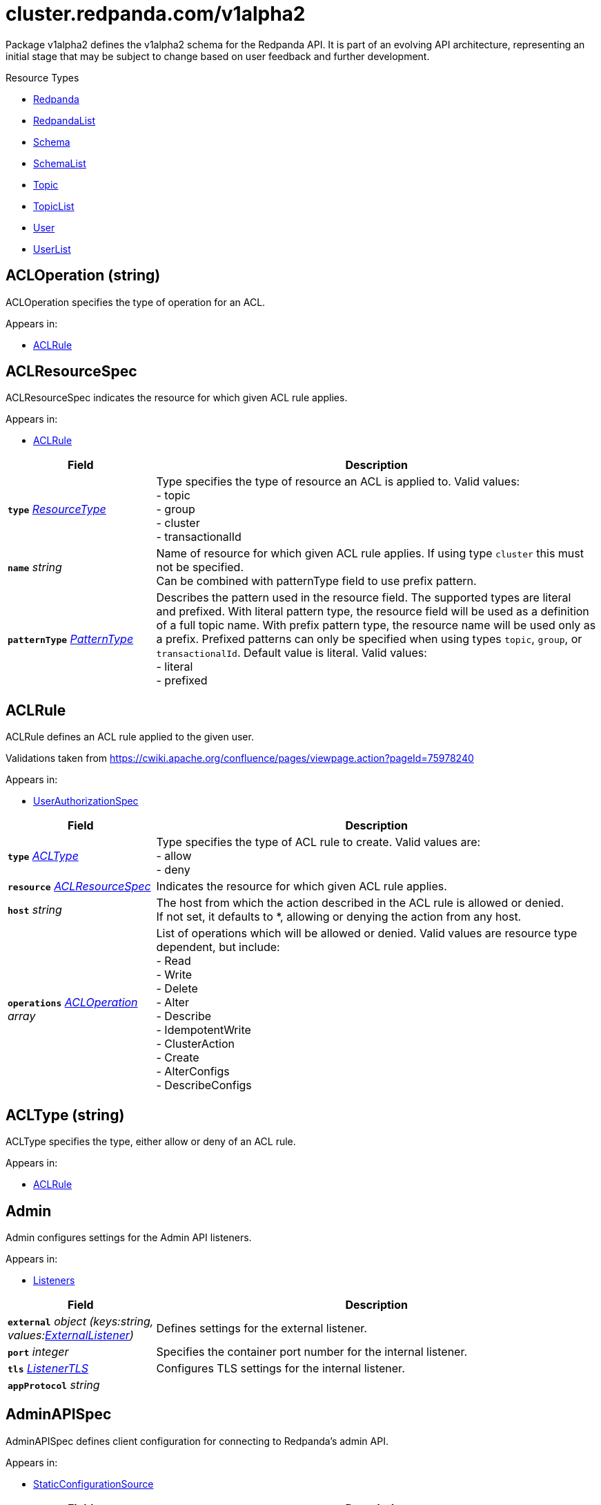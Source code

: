 // Autogenerated documentation. Do not edit this page See https://github.com/redpanda-data/docs/blob/main/.github/workflows/generate-crd.yml.
= cluster.redpanda.com/v1alpha2
:anchor_prefix: k8s-api
:description: Custom resource definitions for Redpanda resources. Use the Redpanda resources to create and manage Redpanda clusters, users and topics with the Redpanda Operator.
:page-aliases: reference:k-topic-crd.adoc


Package v1alpha2 defines the v1alpha2 schema for the Redpanda API. It is part of an evolving API architecture, representing an initial stage that may be subject to change based on user feedback and further development.

.Resource Types
- xref:{anchor_prefix}-github-com-redpanda-data-redpanda-operator-operator-api-redpanda-v1alpha2-redpanda[$$Redpanda$$]
- xref:{anchor_prefix}-github-com-redpanda-data-redpanda-operator-operator-api-redpanda-v1alpha2-redpandalist[$$RedpandaList$$]
- xref:{anchor_prefix}-github-com-redpanda-data-redpanda-operator-operator-api-redpanda-v1alpha2-schema[$$Schema$$]
- xref:{anchor_prefix}-github-com-redpanda-data-redpanda-operator-operator-api-redpanda-v1alpha2-schemalist[$$SchemaList$$]
- xref:{anchor_prefix}-github-com-redpanda-data-redpanda-operator-operator-api-redpanda-v1alpha2-topic[$$Topic$$]
- xref:{anchor_prefix}-github-com-redpanda-data-redpanda-operator-operator-api-redpanda-v1alpha2-topiclist[$$TopicList$$]
- xref:{anchor_prefix}-github-com-redpanda-data-redpanda-operator-operator-api-redpanda-v1alpha2-user[$$User$$]
- xref:{anchor_prefix}-github-com-redpanda-data-redpanda-operator-operator-api-redpanda-v1alpha2-userlist[$$UserList$$]



[id="{anchor_prefix}-github-com-redpanda-data-redpanda-operator-operator-api-redpanda-v1alpha2-acloperation"]
== ACLOperation (string) 

ACLOperation specifies the type of operation for an ACL.



.Appears in:
- xref:{anchor_prefix}-github-com-redpanda-data-redpanda-operator-operator-api-redpanda-v1alpha2-aclrule[$$ACLRule$$]



[id="{anchor_prefix}-github-com-redpanda-data-redpanda-operator-operator-api-redpanda-v1alpha2-aclresourcespec"]
== ACLResourceSpec 

ACLResourceSpec indicates the resource for which given ACL rule applies.



.Appears in:
- xref:{anchor_prefix}-github-com-redpanda-data-redpanda-operator-operator-api-redpanda-v1alpha2-aclrule[$$ACLRule$$]

[cols="25a,75a", options="header"]
|===
| Field | Description
| *`type`* __xref:{anchor_prefix}-github-com-redpanda-data-redpanda-operator-operator-api-redpanda-v1alpha2-resourcetype[$$ResourceType$$]__ | Type specifies the type of resource an ACL is applied to. Valid values: +
- topic +
- group +
- cluster +
- transactionalId +
| *`name`* __string__ | Name of resource for which given ACL rule applies. If using type `cluster` this must not be specified. +
Can be combined with patternType field to use prefix pattern. +
| *`patternType`* __xref:{anchor_prefix}-github-com-redpanda-data-redpanda-operator-operator-api-redpanda-v1alpha2-patterntype[$$PatternType$$]__ | Describes the pattern used in the resource field. The supported types are literal +
and prefixed. With literal pattern type, the resource field will be used as a definition +
of a full topic name. With prefix pattern type, the resource name will be used only as +
a prefix. Prefixed patterns can only be specified when using types `topic`, `group`, or +
`transactionalId`. Default value is literal. Valid values: +
- literal +
- prefixed +
|===


[id="{anchor_prefix}-github-com-redpanda-data-redpanda-operator-operator-api-redpanda-v1alpha2-aclrule"]
== ACLRule 

ACLRule defines an ACL rule applied to the given user.


Validations taken from https://cwiki.apache.org/confluence/pages/viewpage.action?pageId=75978240



.Appears in:
- xref:{anchor_prefix}-github-com-redpanda-data-redpanda-operator-operator-api-redpanda-v1alpha2-userauthorizationspec[$$UserAuthorizationSpec$$]

[cols="25a,75a", options="header"]
|===
| Field | Description
| *`type`* __xref:{anchor_prefix}-github-com-redpanda-data-redpanda-operator-operator-api-redpanda-v1alpha2-acltype[$$ACLType$$]__ | Type specifies the type of ACL rule to create. Valid values are: +
- allow +
- deny +
| *`resource`* __xref:{anchor_prefix}-github-com-redpanda-data-redpanda-operator-operator-api-redpanda-v1alpha2-aclresourcespec[$$ACLResourceSpec$$]__ | Indicates the resource for which given ACL rule applies. +
| *`host`* __string__ | The host from which the action described in the ACL rule is allowed or denied. +
If not set, it defaults to *, allowing or denying the action from any host. +
| *`operations`* __xref:{anchor_prefix}-github-com-redpanda-data-redpanda-operator-operator-api-redpanda-v1alpha2-acloperation[$$ACLOperation$$] array__ | List of operations which will be allowed or denied. Valid values are resource type dependent, but include: +
- Read +
- Write +
- Delete +
- Alter +
- Describe +
- IdempotentWrite +
- ClusterAction +
- Create +
- AlterConfigs +
- DescribeConfigs +
|===


[id="{anchor_prefix}-github-com-redpanda-data-redpanda-operator-operator-api-redpanda-v1alpha2-acltype"]
== ACLType (string) 

ACLType specifies the type, either allow or deny of an ACL rule.



.Appears in:
- xref:{anchor_prefix}-github-com-redpanda-data-redpanda-operator-operator-api-redpanda-v1alpha2-aclrule[$$ACLRule$$]



[id="{anchor_prefix}-github-com-redpanda-data-redpanda-operator-operator-api-redpanda-v1alpha2-admin"]
== Admin 

Admin configures settings for the Admin API listeners.



.Appears in:
- xref:{anchor_prefix}-github-com-redpanda-data-redpanda-operator-operator-api-redpanda-v1alpha2-listeners[$$Listeners$$]

[cols="25a,75a", options="header"]
|===
| Field | Description
| *`external`* __object (keys:string, values:xref:{anchor_prefix}-github-com-redpanda-data-redpanda-operator-operator-api-redpanda-v1alpha2-externallistener[$$ExternalListener$$])__ | Defines settings for the external listener. +
| *`port`* __integer__ | Specifies the container port number for the internal listener. +
| *`tls`* __xref:{anchor_prefix}-github-com-redpanda-data-redpanda-operator-operator-api-redpanda-v1alpha2-listenertls[$$ListenerTLS$$]__ | Configures TLS settings for the internal listener. +
| *`appProtocol`* __string__ | 
|===


[id="{anchor_prefix}-github-com-redpanda-data-redpanda-operator-operator-api-redpanda-v1alpha2-adminapispec"]
== AdminAPISpec 

AdminAPISpec defines client configuration for connecting to Redpanda's admin API.



.Appears in:
- xref:{anchor_prefix}-github-com-redpanda-data-redpanda-operator-operator-api-redpanda-v1alpha2-staticconfigurationsource[$$StaticConfigurationSource$$]

[cols="25a,75a", options="header"]
|===
| Field | Description
| *`urls`* __string array__ | Specifies a list of broker addresses in the format <host>:<port> +
| *`tls`* __xref:{anchor_prefix}-github-com-redpanda-data-redpanda-operator-operator-api-redpanda-v1alpha2-commontls[$$CommonTLS$$]__ | Defines TLS configuration settings for Redpanda clusters that have TLS enabled. +
| *`sasl`* __xref:{anchor_prefix}-github-com-redpanda-data-redpanda-operator-operator-api-redpanda-v1alpha2-adminsasl[$$AdminSASL$$]__ | Defines authentication configuration settings for Redpanda clusters that have authentication enabled. +
|===


[id="{anchor_prefix}-github-com-redpanda-data-redpanda-operator-operator-api-redpanda-v1alpha2-adminsasl"]
== AdminSASL 

AdminSASL configures credentials to connect to Redpanda cluster that has authentication enabled.



.Appears in:
- xref:{anchor_prefix}-github-com-redpanda-data-redpanda-operator-operator-api-redpanda-v1alpha2-adminapispec[$$AdminAPISpec$$]

[cols="25a,75a", options="header"]
|===
| Field | Description
| *`username`* __string__ | Specifies the username. +
| *`passwordSecretRef`* __xref:{anchor_prefix}-github-com-redpanda-data-redpanda-operator-operator-api-redpanda-v1alpha2-secretkeyref[$$SecretKeyRef$$]__ | Specifies the password. +
| *`mechanism`* __xref:{anchor_prefix}-github-com-redpanda-data-redpanda-operator-operator-api-redpanda-v1alpha2-saslmechanism[$$SASLMechanism$$]__ | Specifies the SASL/SCRAM authentication mechanism. +
| *`token`* __xref:{anchor_prefix}-github-com-redpanda-data-redpanda-operator-operator-api-redpanda-v1alpha2-secretkeyref[$$SecretKeyRef$$]__ | Specifies token for token-based authentication (only used if no username/password are provided). +
|===


[id="{anchor_prefix}-github-com-redpanda-data-redpanda-operator-operator-api-redpanda-v1alpha2-auditlogging"]
== AuditLogging 

AuditLogging configures how to perform audit logging for a redpanda cluster



.Appears in:
- xref:{anchor_prefix}-github-com-redpanda-data-redpanda-operator-operator-api-redpanda-v1alpha2-redpandaclusterspec[$$RedpandaClusterSpec$$]

[cols="25a,75a", options="header"]
|===
| Field | Description
| *`enabled`* __boolean__ | Specifies whether to enable audit logging or not +
| *`listener`* __string__ | Kafka external listener name, note that it must have `authenticationMethod` set to sasl +
| *`partitions`* __integer__ | Integer value defining the number of partitions used by a newly created audit topic +
| *`enabledEventTypes`* __string array__ | Event types that should be captured by audit logs +
| *`excludedTopics`* __string array__ | List of topics to exclude from auditing +
| *`excludedPrincipals`* __string array__ | List of principals to exclude from auditing +
| *`clientMaxBufferSize`* __integer__ | Defines the number of bytes (in bytes) allocated by the internal audit client for audit messages. +
| *`queueDrainIntervalMs`* __integer__ | In ms, frequency in which per shard audit logs are batched to client for write to audit log. +
| *`queueMaxBufferSizePerShard`* __integer__ | Defines the maximum amount of memory used (in bytes) by the audit buffer in each shard +
| *`replicationFactor`* __integer__ | Defines the replication factor for a newly created audit log topic. This configuration applies +
only to the audit log topic and may be different from the cluster or other topic configurations. +
This cannot be altered for existing audit log topics. Setting this value is optional. If a value is not provided, +
Redpanda will use the `internal_topic_replication_factor` cluster config value. Default is `null` +
|===


[id="{anchor_prefix}-github-com-redpanda-data-redpanda-operator-operator-api-redpanda-v1alpha2-auth"]
== Auth 

Auth configures authentication in the Helm values. See https://docs.redpanda.com/current/manage/kubernetes/security/authentication/sasl-kubernetes/.



.Appears in:
- xref:{anchor_prefix}-github-com-redpanda-data-redpanda-operator-operator-api-redpanda-v1alpha2-redpandaclusterspec[$$RedpandaClusterSpec$$]

[cols="25a,75a", options="header"]
|===
| Field | Description
| *`sasl`* __xref:{anchor_prefix}-github-com-redpanda-data-redpanda-operator-operator-api-redpanda-v1alpha2-sasl[$$SASL$$]__ | Configures SASL authentication in the Helm values. +
|===


[id="{anchor_prefix}-github-com-redpanda-data-redpanda-operator-operator-api-redpanda-v1alpha2-authorizationtype"]
== AuthorizationType (string) 

AuthorizationType specifies the type of authorization to use in creating a user.



.Appears in:
- xref:{anchor_prefix}-github-com-redpanda-data-redpanda-operator-operator-api-redpanda-v1alpha2-userauthorizationspec[$$UserAuthorizationSpec$$]





[id="{anchor_prefix}-github-com-redpanda-data-redpanda-operator-operator-api-redpanda-v1alpha2-bootstrapuser"]
== BootstrapUser 

BootstrapUser configures the user used to bootstrap Redpanda when SASL is enabled.



.Appears in:
- xref:{anchor_prefix}-github-com-redpanda-data-redpanda-operator-operator-api-redpanda-v1alpha2-sasl[$$SASL$$]

[cols="25a,75a", options="header"]
|===
| Field | Description
| *`name`* __string__ | Name specifies the name of the bootstrap user created for the cluster, if unspecified +
defaults to "kubernetes-controller". +
| *`secretKeyRef`* __invalid type__ | Specifies the location where the generated password will be written or a pre-existing +
password will be read from. +
| *`mechanism`* __string__ | Specifies the authentication mechanism to use for the bootstrap user. Options are `SCRAM-SHA-256` and `SCRAM-SHA-512`. +
|===


[id="{anchor_prefix}-github-com-redpanda-data-redpanda-operator-operator-api-redpanda-v1alpha2-budget"]
== Budget 

Budget configures the management of disruptions affecting the Pods in the StatefulSet.



.Appears in:
- xref:{anchor_prefix}-github-com-redpanda-data-redpanda-operator-operator-api-redpanda-v1alpha2-statefulset[$$Statefulset$$]

[cols="25a,75a", options="header"]
|===
| Field | Description
| *`maxUnavailable`* __integer__ | Defines the maximum number of Pods that can be unavailable during a voluntary disruption. +
|===


[id="{anchor_prefix}-github-com-redpanda-data-redpanda-operator-operator-api-redpanda-v1alpha2-cpu"]
== CPU 

CPU configures CPU resources for containers. See https://docs.redpanda.com/current/manage/kubernetes/manage-resources/.



.Appears in:
- xref:{anchor_prefix}-github-com-redpanda-data-redpanda-operator-operator-api-redpanda-v1alpha2-resources[$$Resources$$]

[cols="25a,75a", options="header"]
|===
| Field | Description
| *`cores`* __invalid type__ | Specifies the number of CPU cores available to the application. Redpanda makes use of a thread per core model. For details, see https://docs.redpanda.com/current/get-started/architecture/#thread-per-core-model. For this reason, Redpanda should only be given full cores. Note: You can increase cores, but decreasing cores is not currently supported. See the GitHub issue:https://github.com/redpanda-data/redpanda/issues/350. This setting is equivalent to `--smp`, `resources.requests.cpu`, and `resources.limits.cpu`. For production, use `4` or greater. +
| *`overprovisioned`* __boolean__ | Specifies whether Redpanda assumes it has all of the provisioned CPU. This should be `true` unless the container has CPU affinity. Equivalent to: `--idle-poll-time-us 0`, `--thread-affinity 0`, and `--poll-aio 0`. If the value of full cores in `resources.cpu.cores` is less than `1`, this setting is set to `true`. +
|===


[id="{anchor_prefix}-github-com-redpanda-data-redpanda-operator-operator-api-redpanda-v1alpha2-certificate"]
== Certificate 

Certificate configures TLS certificates.



.Appears in:
- xref:{anchor_prefix}-github-com-redpanda-data-redpanda-operator-operator-api-redpanda-v1alpha2-tls[$$TLS$$]

[cols="25a,75a", options="header"]
|===
| Field | Description
| *`issuerRef`* __xref:{anchor_prefix}-github-com-redpanda-data-redpanda-operator-operator-api-redpanda-v1alpha2-issuerref[$$IssuerRef$$]__ | Specify the name of an existing Issuer or ClusterIssuer resource to use to generate certificates. Requires cert-manager. See https://cert-manager.io/v1.1-docs. +
| *`secretRef`* __xref:{anchor_prefix}-github-com-redpanda-data-redpanda-operator-operator-api-redpanda-v1alpha2-secretref[$$SecretRef$$]__ | Specify the name of an existing Secret resource that contains your TLS certificate. +
| *`clientSecretRef`* __xref:{anchor_prefix}-github-com-redpanda-data-redpanda-operator-operator-api-redpanda-v1alpha2-secretref[$$SecretRef$$]__ | Specify the name of an existing Secret resource that contains your client TLS certificate. +
| *`duration`* __invalid type__ | Specifies the validity duration of certificates generated with `issuerRef`. +
| *`caEnabled`* __boolean__ | Specifies whether to include the `ca.crt` file in the trust stores of all listeners. Set to `true` only for certificates that are not authenticated using public certificate authorities (CAs). +
| *`applyInternalDNSNames`* __boolean__ | Specifies you wish to have Kubernetes internal dns names (IE the headless service of the redpanda StatefulSet) included in `dnsNames` of the  certificate even, when supplying an issuer. +
| *`enabled`* __boolean__ | 
|===


[id="{anchor_prefix}-github-com-redpanda-data-redpanda-operator-operator-api-redpanda-v1alpha2-chartref"]
== ChartRef 





.Appears in:
- xref:{anchor_prefix}-github-com-redpanda-data-redpanda-operator-operator-api-redpanda-v1alpha2-redpandaspec[$$RedpandaSpec$$]

[cols="25a,75a", options="header"]
|===
| Field | Description
| *`chartName`* __string__ | Specifies the name of the chart to deploy. +
| *`chartVersion`* __string__ | Defines the version of the Redpanda Helm chart to deploy. +
| *`helmRepositoryName`* __string__ | Defines the chart repository to use. Defaults to `redpanda` if not defined. +
| *`timeout`* __invalid type__ | Specifies the time to wait for any individual Kubernetes operation (like Jobs +
for hooks) during Helm actions. Defaults to `15m0s`. +
| *`upgrade`* __xref:{anchor_prefix}-github-com-redpanda-data-redpanda-operator-operator-api-redpanda-v1alpha2-helmupgrade[$$HelmUpgrade$$]__ | Defines how to handle upgrades, including failures. +
| *`useFlux`* __boolean__ | IMPORTANT: Beta Feature +


Setting the `useFlux` flag to `false` disables the Helm controller's reconciliation of the Helm chart. +
This ties the operator to a specific version of the Go-based Redpanda Helm chart, causing all other +
ChartRef fields to be ignored. +


Before disabling `useFlux`, ensure that your `chartVersion` is aligned with `5.9.18` or the corresponding +
version of the Redpanda chart. +


Note: When `useFlux` is set to `false`, `RedpandaStatus` may become inaccurate if the HelmRelease is +
manually deleted. +


To dynamically switch Flux controllers (HelmRelease and HelmRepository), setting `useFlux` to `false` +
will suspend these resources instead of removing them. +


References: +
- https://fluxcd.io/flux/components/helm/helmreleases/#suspend +
- https://fluxcd.io/flux/components/source/helmrepositories/#suspend +
|===


[id="{anchor_prefix}-github-com-redpanda-data-redpanda-operator-operator-api-redpanda-v1alpha2-clusterref"]
== ClusterRef 

ClusterRef represents a reference to a cluster that is being targeted.



.Appears in:
- xref:{anchor_prefix}-github-com-redpanda-data-redpanda-operator-operator-api-redpanda-v1alpha2-clustersource[$$ClusterSource$$]

[cols="25a,75a", options="header"]
|===
| Field | Description
| *`name`* __string__ | Name specifies the name of the cluster being referenced. +
|===




[id="{anchor_prefix}-github-com-redpanda-data-redpanda-operator-operator-api-redpanda-v1alpha2-clustersource"]
== ClusterSource 

ClusterSource defines how to connect to a particular Redpanda cluster.



.Appears in:
- xref:{anchor_prefix}-github-com-redpanda-data-redpanda-operator-operator-api-redpanda-v1alpha2-schemaspec[$$SchemaSpec$$]
- xref:{anchor_prefix}-github-com-redpanda-data-redpanda-operator-operator-api-redpanda-v1alpha2-topicspec[$$TopicSpec$$]
- xref:{anchor_prefix}-github-com-redpanda-data-redpanda-operator-operator-api-redpanda-v1alpha2-userspec[$$UserSpec$$]

[cols="25a,75a", options="header"]
|===
| Field | Description
| *`clusterRef`* __xref:{anchor_prefix}-github-com-redpanda-data-redpanda-operator-operator-api-redpanda-v1alpha2-clusterref[$$ClusterRef$$]__ | ClusterRef is a reference to the cluster where the object should be created. +
It is used in constructing the client created to configure a cluster. +
This takes precedence over StaticConfigurationSource. +
| *`staticConfiguration`* __xref:{anchor_prefix}-github-com-redpanda-data-redpanda-operator-operator-api-redpanda-v1alpha2-staticconfigurationsource[$$StaticConfigurationSource$$]__ | StaticConfiguration holds connection parameters to Kafka and Admin APIs. +
|===


[id="{anchor_prefix}-github-com-redpanda-data-redpanda-operator-operator-api-redpanda-v1alpha2-commontls"]
== CommonTLS 

CommonTLS specifies TLS configuration settings for Redpanda clusters that have authentication enabled.



.Appears in:
- xref:{anchor_prefix}-github-com-redpanda-data-redpanda-operator-operator-api-redpanda-v1alpha2-adminapispec[$$AdminAPISpec$$]
- xref:{anchor_prefix}-github-com-redpanda-data-redpanda-operator-operator-api-redpanda-v1alpha2-kafkaapispec[$$KafkaAPISpec$$]
- xref:{anchor_prefix}-github-com-redpanda-data-redpanda-operator-operator-api-redpanda-v1alpha2-schemaregistryspec[$$SchemaRegistrySpec$$]

[cols="25a,75a", options="header"]
|===
| Field | Description
| *`caCertSecretRef`* __xref:{anchor_prefix}-github-com-redpanda-data-redpanda-operator-operator-api-redpanda-v1alpha2-secretkeyref[$$SecretKeyRef$$]__ | CaCert is the reference for certificate authority used to establish TLS connection to Redpanda +
| *`certSecretRef`* __xref:{anchor_prefix}-github-com-redpanda-data-redpanda-operator-operator-api-redpanda-v1alpha2-secretkeyref[$$SecretKeyRef$$]__ | Cert is the reference for client public certificate to establish mTLS connection to Redpanda +
| *`keySecretRef`* __xref:{anchor_prefix}-github-com-redpanda-data-redpanda-operator-operator-api-redpanda-v1alpha2-secretkeyref[$$SecretKeyRef$$]__ | Key is the reference for client private certificate to establish mTLS connection to Redpanda +
| *`insecureSkipTlsVerify`* __boolean__ | InsecureSkipTLSVerify can skip verifying Redpanda self-signed certificate when establish TLS connection to Redpanda +
|===


[id="{anchor_prefix}-github-com-redpanda-data-redpanda-operator-operator-api-redpanda-v1alpha2-compatibilitylevel"]
== CompatibilityLevel (string) 





.Appears in:
- xref:{anchor_prefix}-github-com-redpanda-data-redpanda-operator-operator-api-redpanda-v1alpha2-schemaspec[$$SchemaSpec$$]



[id="{anchor_prefix}-github-com-redpanda-data-redpanda-operator-operator-api-redpanda-v1alpha2-config"]
== Config 

Config configures Redpanda config properties supported by Redpanda that may not work correctly in a Kubernetes cluster. Changing these values from the defaults comes with some risk. Use these properties to customize various Redpanda configurations that are not available in the `RedpandaClusterSpec`. These values have no impact on the configuration or behavior of the Kubernetes objects deployed by Helm, and therefore should not be modified for the purpose of configuring those objects. Instead, these settings get passed directly to the Redpanda binary at startup.



.Appears in:
- xref:{anchor_prefix}-github-com-redpanda-data-redpanda-operator-operator-api-redpanda-v1alpha2-redpandaclusterspec[$$RedpandaClusterSpec$$]

[cols="25a,75a", options="header"]
|===
| Field | Description
| *`rpk`* __invalid type__ | Specifies cluster configuration properties. See https://docs.redpanda.com/current/reference/cluster-properties/. +
| *`cluster`* __invalid type__ | Specifies cluster configuration properties. See https://docs.redpanda.com/current/reference/cluster-properties/. +
| *`node`* __invalid type__ | Specifies broker configuration properties. See https://docs.redpanda.com/current/reference/node-properties/. +
| *`tunable`* __invalid type__ | Specifies tunable configuration properties. See https://docs.redpanda.com/current/reference/tunable-properties/. +
| *`schema_registry_client`* __invalid type__ | Specifies tunable configuration properties. See https://docs.redpanda.com/current/reference/tunable-properties/. +
| *`pandaproxy_client`* __invalid type__ | Specifies tunable configuration properties. See https://docs.redpanda.com/current/reference/tunable-properties/. +
|===


[id="{anchor_prefix}-github-com-redpanda-data-redpanda-operator-operator-api-redpanda-v1alpha2-configsynonyms"]
== ConfigSynonyms 

ConfigSynonyms was copied from https://github.com/twmb/franz-go/blob/01651affd204d4a3577a341e748c5d09b52587f8/pkg/kmsg/generated.go#L24569-L24578



.Appears in:
- xref:{anchor_prefix}-github-com-redpanda-data-redpanda-operator-operator-api-redpanda-v1alpha2-configuration[$$Configuration$$]

[cols="25a,75a", options="header"]
|===
| Field | Description
| *`name`* __string__ | 
| *`value`* __string__ | 
| *`source`* __string__ | 
| *`unknownTags`* __object (keys:string, values:string)__ | UnknownTags are tags Kafka sent that we do not know the purpose of. +
|===


[id="{anchor_prefix}-github-com-redpanda-data-redpanda-operator-operator-api-redpanda-v1alpha2-configwatcher"]
== ConfigWatcher 

ConfigWatcher configures a sidecar that watches for changes to the Secret in `auth.sasl.secretRef` and applies the changes to the Redpanda cluster.



.Appears in:
- xref:{anchor_prefix}-github-com-redpanda-data-redpanda-operator-operator-api-redpanda-v1alpha2-sidecars[$$SideCars$$]

[cols="25a,75a", options="header"]
|===
| Field | Description
| *`enabled`* __boolean__ | Specifies whether the sidecar is enabled. +
| *`extraVolumeMounts`* __string__ | Specifies additional volumes to mount to the sidecar. +
| *`resources`* __invalid type__ | Specifies resource requests for the sidecar container. +
| *`securityContext`* __invalid type__ | Specifies the container's security context, including privileges and access levels of the container and its processes. +
|===


[id="{anchor_prefix}-github-com-redpanda-data-redpanda-operator-operator-api-redpanda-v1alpha2-configuration"]
== Configuration 

Configuration was copied from https://github.com/twmb/franz-go/blob/01651affd204d4a3577a341e748c5d09b52587f8/pkg/kmsg/generated.go#L24593-L24634



.Appears in:
- xref:{anchor_prefix}-github-com-redpanda-data-redpanda-operator-operator-api-redpanda-v1alpha2-topicstatus[$$TopicStatus$$]

[cols="25a,75a", options="header"]
|===
| Field | Description
| *`name`* __string__ | Name is a key this entry corresponds to (e.g. segment.bytes). +
| *`value`* __string__ | Value is the value for this config key. If the key is sensitive, +
the value will be null. +
| *`readOnly`* __boolean__ | ReadOnly signifies whether this is not a dynamic config option. +


Note that this field is not always correct, and you may need to check +
whether the Source is any dynamic enum. See franz-go#91 for more details. +
| *`isDefault`* __boolean__ | IsDefault is whether this is a default config option. This has been +
replaced in favor of Source. +
| *`source`* __string__ | Source is where this config entry is from. +


This field has a default of -1. +
| *`isSensitive`* __boolean__ | IsSensitive signifies whether this is a sensitive config key, which +
is either a password or an unknown type. +
| *`configSynonyms`* __xref:{anchor_prefix}-github-com-redpanda-data-redpanda-operator-operator-api-redpanda-v1alpha2-configsynonyms[$$ConfigSynonyms$$] array__ | ConfigSynonyms contains fallback key/value pairs for this config +
entry, in order of preference. That is, if a config entry is both +
dynamically configured and has a default, the top level return will be +
the dynamic configuration, while its "synonym" will be the default. +
| *`configType`* __string__ | ConfigType specifies the configuration data type. +
| *`documentation`* __string__ | Documentation is optional documentation for the config entry. +
| *`unknownTags`* __object (keys:string, values:string)__ | UnknownTags are tags Kafka sent that we do not know the purpose of. +
|===


[id="{anchor_prefix}-github-com-redpanda-data-redpanda-operator-operator-api-redpanda-v1alpha2-configurator"]
== Configurator 





.Appears in:
- xref:{anchor_prefix}-github-com-redpanda-data-redpanda-operator-operator-api-redpanda-v1alpha2-initcontainers[$$InitContainers$$]

[cols="25a,75a", options="header"]
|===
| Field | Description
| *`extraVolumeMounts`* __string__ | 
| *`resources`* __invalid type__ | 
|===


[id="{anchor_prefix}-github-com-redpanda-data-redpanda-operator-operator-api-redpanda-v1alpha2-connectormonitoring"]
== ConnectorMonitoring 

ConnectorMonitoring configures monitoring resources for Connectors. See https://docs.redpanda.com/current/manage/kubernetes/monitoring/monitor-redpanda/.



.Appears in:
- xref:{anchor_prefix}-github-com-redpanda-data-redpanda-operator-operator-api-redpanda-v1alpha2-redpandaconnectors[$$RedpandaConnectors$$]

[cols="25a,75a", options="header"]
|===
| Field | Description
| *`enabled`* __boolean__ | Specifies whether to create a ServiceMonitor that can be used by Prometheus Operator or VictoriaMetrics Operator to scrape the metrics. +
| *`labels`* __object (keys:string, values:string)__ | Adds custom labels to the ServiceMonitor resource. +
| *`scrapeInterval`* __string__ | Specifies how often to scrape metrics. +
| *`annotations`* __object (keys:string, values:string)__ | Adds custom Annotations to the ServiceMonitor resource. +
| *`namespaceSelector`* __invalid type__ | Adds custom namespaceSelector to monitoring resources +
|===


[id="{anchor_prefix}-github-com-redpanda-data-redpanda-operator-operator-api-redpanda-v1alpha2-connectorscreateobj"]
== ConnectorsCreateObj 

ConnectorsCreateObj configures Kubernetes resources for Redpanda Connectors.



.Appears in:
- xref:{anchor_prefix}-github-com-redpanda-data-redpanda-operator-operator-api-redpanda-v1alpha2-redpandaconnectors[$$RedpandaConnectors$$]

[cols="25a,75a", options="header"]
|===
| Field | Description
| *`create`* __boolean__ | Specifies whether to create the resource. +
| *`enabled`* __boolean__ | Deprecated: this field exists for storage backwards compatibility and is +
never used. Prefer Create. +
|===


[id="{anchor_prefix}-github-com-redpanda-data-redpanda-operator-operator-api-redpanda-v1alpha2-consolecreateobj"]
== ConsoleCreateObj 

ConsoleCreateObj represents configuration options for creating Kubernetes objects such as ConfigMaps, Secrets, and Deployments.



.Appears in:
- xref:{anchor_prefix}-github-com-redpanda-data-redpanda-operator-operator-api-redpanda-v1alpha2-redpandaconsole[$$RedpandaConsole$$]

[cols="25a,75a", options="header"]
|===
| Field | Description
| *`create`* __boolean__ | Indicates whether the corresponding Kubernetes object (ConfigMap, Secret, or Deployment) should be created. +
|===


[id="{anchor_prefix}-github-com-redpanda-data-redpanda-operator-operator-api-redpanda-v1alpha2-containerresources"]
== ContainerResources 

ContainerResources defines resource limits for containers.



.Appears in:
- xref:{anchor_prefix}-github-com-redpanda-data-redpanda-operator-operator-api-redpanda-v1alpha2-memory[$$Memory$$]

[cols="25a,75a", options="header"]
|===
| Field | Description
| *`max`* __invalid type__ | Specifies the maximum resources that can be allocated to a container. +
| *`min`* __invalid type__ | Specifies the minimum resources required for a container. +
|===


[id="{anchor_prefix}-github-com-redpanda-data-redpanda-operator-operator-api-redpanda-v1alpha2-credentialsecretref"]
== CredentialSecretRef 

CredentialSecretRef can be used to set cloud_storage_secret_key from referenced Kubernetes Secret



.Appears in:
- xref:{anchor_prefix}-github-com-redpanda-data-redpanda-operator-operator-api-redpanda-v1alpha2-tiered[$$Tiered$$]

[cols="25a,75a", options="header"]
|===
| Field | Description
| *`accessKey`* __xref:{anchor_prefix}-github-com-redpanda-data-redpanda-operator-operator-api-redpanda-v1alpha2-secretwithconfigfield[$$SecretWithConfigField$$]__ | 
| *`secretKey`* __xref:{anchor_prefix}-github-com-redpanda-data-redpanda-operator-operator-api-redpanda-v1alpha2-secretwithconfigfield[$$SecretWithConfigField$$]__ | 
|===


[id="{anchor_prefix}-github-com-redpanda-data-redpanda-operator-operator-api-redpanda-v1alpha2-enablable"]
== Enablable 





.Appears in:
- xref:{anchor_prefix}-github-com-redpanda-data-redpanda-operator-operator-api-redpanda-v1alpha2-redpandaclusterspec[$$RedpandaClusterSpec$$]
- xref:{anchor_prefix}-github-com-redpanda-data-redpanda-operator-operator-api-redpanda-v1alpha2-redpandaconsole[$$RedpandaConsole$$]

[cols="25a,75a", options="header"]
|===
| Field | Description
| *`enabled`* __boolean__ | 
|===


[id="{anchor_prefix}-github-com-redpanda-data-redpanda-operator-operator-api-redpanda-v1alpha2-enterprise"]
== Enterprise 

Enterprise configures an Enterprise license key to enable Redpanda Enterprise features. Requires the post-install job to be enabled (default). See https://docs.redpanda.com/current/get-started/licenses/.



.Appears in:
- xref:{anchor_prefix}-github-com-redpanda-data-redpanda-operator-operator-api-redpanda-v1alpha2-redpandaclusterspec[$$RedpandaClusterSpec$$]

[cols="25a,75a", options="header"]
|===
| Field | Description
| *`license`* __string__ | Specifies the Enterprise license key. +
| *`licenseSecretRef`* __xref:{anchor_prefix}-github-com-redpanda-data-redpanda-operator-operator-api-redpanda-v1alpha2-enterpriselicensesecretref[$$EnterpriseLicenseSecretRef$$]__ | Defines a reference to a Secret resource that contains the Enterprise license key. +
|===


[id="{anchor_prefix}-github-com-redpanda-data-redpanda-operator-operator-api-redpanda-v1alpha2-enterpriselicensesecretref"]
== EnterpriseLicenseSecretRef 

EnterpriseLicenseSecretRef configures a reference to a Secret resource that contains the Enterprise license key.



.Appears in:
- xref:{anchor_prefix}-github-com-redpanda-data-redpanda-operator-operator-api-redpanda-v1alpha2-enterprise[$$Enterprise$$]

[cols="25a,75a", options="header"]
|===
| Field | Description
| *`key`* __string__ | Specifies the key that is contains the Enterprise license in the Secret. +
| *`name`* __string__ | Specifies the name of the Secret resource to use. +
|===


[id="{anchor_prefix}-github-com-redpanda-data-redpanda-operator-operator-api-redpanda-v1alpha2-external"]
== External 

External defines external connectivity settings in the Helm values.



.Appears in:
- xref:{anchor_prefix}-github-com-redpanda-data-redpanda-operator-operator-api-redpanda-v1alpha2-redpandaclusterspec[$$RedpandaClusterSpec$$]

[cols="25a,75a", options="header"]
|===
| Field | Description
| *`addresses`* __string array__ | Specifies addresses for the external listeners to advertise.Provide one entry for each broker in order of StatefulSet replicas. The number of brokers is defined in `statefulset.replicas`. The values can be IP addresses or DNS names. If `external.domain` is set, the domain is appended to these values. +
| *`annotations`* __object (keys:string, values:string)__ | Adds custom annotations to the external Service. +
| *`domain`* __string__ | Specifies the domain to advertise to external clients. If specified, then it will be appended to the `external.addresses` values as each broker's advertised address. +
| *`enabled`* __boolean__ | Specifies whether the external access is enabled. +
| *`service`* __xref:{anchor_prefix}-github-com-redpanda-data-redpanda-operator-operator-api-redpanda-v1alpha2-externalservice[$$ExternalService$$]__ | Configures the external Service resource. +
| *`sourceRanges`* __string array__ | Source range for external access. Only applicable when `external.type` is LoadBalancer. +
| *`type`* __string__ | Specifies the external Service type. Only NodePort and LoadBalancer are supported. If undefined, then advertised listeners will be configured in Redpanda, but the Helm chart will not create a Service. NodePort is recommended in cases where latency is a priority. +
| *`externalDns`* __xref:{anchor_prefix}-github-com-redpanda-data-redpanda-operator-operator-api-redpanda-v1alpha2-externaldns[$$ExternalDNS$$]__ | Defines externalDNS configurations. +
| *`prefixTemplate`* __string__ | Specifies a naming prefix template for external Services. +
|===


[id="{anchor_prefix}-github-com-redpanda-data-redpanda-operator-operator-api-redpanda-v1alpha2-externaldns"]
== ExternalDNS 

ExternalDNS configures externalDNS.



.Appears in:
- xref:{anchor_prefix}-github-com-redpanda-data-redpanda-operator-operator-api-redpanda-v1alpha2-external[$$External$$]

[cols="25a,75a", options="header"]
|===
| Field | Description
| *`enabled`* __boolean__ | Specifies whether externalDNS annotations are added to LoadBalancer Services. If you enable externalDns, each LoadBalancer Service defined in `external.type` will be annotated with an external-dns hostname that matches `external.addresses[i]`.`external.domain`. +
|===


[id="{anchor_prefix}-github-com-redpanda-data-redpanda-operator-operator-api-redpanda-v1alpha2-externallistener"]
== ExternalListener 

ExternalListener configures settings for the external listeners.



.Appears in:
- xref:{anchor_prefix}-github-com-redpanda-data-redpanda-operator-operator-api-redpanda-v1alpha2-admin[$$Admin$$]
- xref:{anchor_prefix}-github-com-redpanda-data-redpanda-operator-operator-api-redpanda-v1alpha2-http[$$HTTP$$]
- xref:{anchor_prefix}-github-com-redpanda-data-redpanda-operator-operator-api-redpanda-v1alpha2-kafka[$$Kafka$$]
- xref:{anchor_prefix}-github-com-redpanda-data-redpanda-operator-operator-api-redpanda-v1alpha2-schemaregistry[$$SchemaRegistry$$]

[cols="25a,75a", options="header"]
|===
| Field | Description
| *`enabled`* __boolean__ | 
| *`authenticationMethod`* __string__ | Specifies the authentication method for the external listener. For example, 'mtls_identity' or `sasl`. +
| *`port`* __integer__ | Specifies the container port number for the external listener. +
| *`tls`* __xref:{anchor_prefix}-github-com-redpanda-data-redpanda-operator-operator-api-redpanda-v1alpha2-listenertls[$$ListenerTLS$$]__ | Configures TLS settings for the external listener. +
| *`advertisedPorts`* __integer array__ | Specifies the network port that the external Service listens on. +
| *`prefixTemplate`* __string__ | Specifies the template used for generating the advertised addresses of Services. This field accepts a string template that dynamically constructs Service addresses based on various parameters such as Service name and port number. +
| *`nodePort`* __integer__ | 
|===


[id="{anchor_prefix}-github-com-redpanda-data-redpanda-operator-operator-api-redpanda-v1alpha2-externalservice"]
== ExternalService 

ExternalService allows you to enable or disable the creation of an external Service type.



.Appears in:
- xref:{anchor_prefix}-github-com-redpanda-data-redpanda-operator-operator-api-redpanda-v1alpha2-external[$$External$$]

[cols="25a,75a", options="header"]
|===
| Field | Description
| *`enabled`* __boolean__ | Specifies whether to create the external Service. If set to `false`, the external Service type is not created. You can still set your cluster with external access but not create the supporting Service. Set this to `false` to manage your own Service. +
|===


[id="{anchor_prefix}-github-com-redpanda-data-redpanda-operator-operator-api-redpanda-v1alpha2-fsvalidator"]
== FsValidator 





.Appears in:
- xref:{anchor_prefix}-github-com-redpanda-data-redpanda-operator-operator-api-redpanda-v1alpha2-initcontainers[$$InitContainers$$]

[cols="25a,75a", options="header"]
|===
| Field | Description
| *`enabled`* __boolean__ | 
| *`expectedFS`* __string__ | 
| *`extraVolumeMounts`* __string__ | Adds extra volume mounts. +
| *`resources`* __invalid type__ | Specifies the resource requirements. +
|===


[id="{anchor_prefix}-github-com-redpanda-data-redpanda-operator-operator-api-redpanda-v1alpha2-http"]
== HTTP 

HTTP configures settings for the HTTP Proxy listeners.



.Appears in:
- xref:{anchor_prefix}-github-com-redpanda-data-redpanda-operator-operator-api-redpanda-v1alpha2-listeners[$$Listeners$$]

[cols="25a,75a", options="header"]
|===
| Field | Description
| *`authenticationMethod`* __string__ | Specifies the authentication method for the external listener. For example, 'mtls_identity' or `sasl`. +
| *`enabled`* __boolean__ | Specifies whether the HTTP Proxy is enabled. +
| *`external`* __object (keys:string, values:xref:{anchor_prefix}-github-com-redpanda-data-redpanda-operator-operator-api-redpanda-v1alpha2-externallistener[$$ExternalListener$$])__ | Defines settings for the external listener. +
| *`kafkaEndpoint`* __string__ | Configures the listener to use for HTTP connections. For example `default` for the internal listener. +
| *`port`* __integer__ | Specifies the container port number for the internal listener. +
| *`tls`* __xref:{anchor_prefix}-github-com-redpanda-data-redpanda-operator-operator-api-redpanda-v1alpha2-listenertls[$$ListenerTLS$$]__ | Configures TLS settings for the internal listener. +
| *`prefixTemplate`* __string__ | Specifies the template used for generating the advertised addresses of Services. This field accepts a string template that dynamically constructs Service addresses based on various parameters such as Service name and port number. +
|===


[id="{anchor_prefix}-github-com-redpanda-data-redpanda-operator-operator-api-redpanda-v1alpha2-helmupgrade"]
== HelmUpgrade 

HelmUpgrade configures the behavior and strategy for Helm chart upgrades.



.Appears in:
- xref:{anchor_prefix}-github-com-redpanda-data-redpanda-operator-operator-api-redpanda-v1alpha2-chartref[$$ChartRef$$]

[cols="25a,75a", options="header"]
|===
| Field | Description
| *`remediation`* __invalid type__ | Specifies the actions to take on upgrade failures. See https://pkg.go.dev/github.com/fluxcd/helm-controller/api/v2beta1#UpgradeRemediation. +
| *`force`* __boolean__ | Enables forceful updates during an upgrade. +
| *`preserveValues`* __boolean__ | Specifies whether to preserve user-configured values during an upgrade. +
| *`cleanupOnFail`* __boolean__ | Specifies whether to perform cleanup in case of failed upgrades. +
|===


[id="{anchor_prefix}-github-com-redpanda-data-redpanda-operator-operator-api-redpanda-v1alpha2-initcontainerimage"]
== InitContainerImage 

InitContainerImage configures the init container image used to perform initial setup tasks before the main containers start.



.Appears in:
- xref:{anchor_prefix}-github-com-redpanda-data-redpanda-operator-operator-api-redpanda-v1alpha2-statefulset[$$Statefulset$$]

[cols="25a,75a", options="header"]
|===
| Field | Description
| *`repository`* __string__ | 
| *`tag`* __string__ | 
|===


[id="{anchor_prefix}-github-com-redpanda-data-redpanda-operator-operator-api-redpanda-v1alpha2-initcontainers"]
== InitContainers 

InitContainers configures the init container used to perform initial setup tasks before the main containers start.



.Appears in:
- xref:{anchor_prefix}-github-com-redpanda-data-redpanda-operator-operator-api-redpanda-v1alpha2-statefulset[$$Statefulset$$]

[cols="25a,75a", options="header"]
|===
| Field | Description
| *`configurator`* __xref:{anchor_prefix}-github-com-redpanda-data-redpanda-operator-operator-api-redpanda-v1alpha2-configurator[$$Configurator$$]__ | 
| *`extraInitContainers`* __string__ | 
| *`setDataDirOwnership`* __xref:{anchor_prefix}-github-com-redpanda-data-redpanda-operator-operator-api-redpanda-v1alpha2-setdatadirownership[$$SetDataDirOwnership$$]__ | Defines the settings related to ownership of the Redpanda data directory in environments where root access is restricted. +
| *`setTieredStorageCacheDirOwnership`* __xref:{anchor_prefix}-github-com-redpanda-data-redpanda-operator-operator-api-redpanda-v1alpha2-settieredstoragecachedirownership[$$SetTieredStorageCacheDirOwnership$$]__ | Defines the settings related to ownership of the Tiered Storage cache in environments where root access is restricted. +
| *`fsValidator`* __xref:{anchor_prefix}-github-com-redpanda-data-redpanda-operator-operator-api-redpanda-v1alpha2-fsvalidator[$$FsValidator$$]__ | Defines the setting for init container that not allow to start Redpanda until filesystem matches +
| *`tuning`* __xref:{anchor_prefix}-github-com-redpanda-data-redpanda-operator-operator-api-redpanda-v1alpha2-tuning[$$Tuning$$]__ | Defines settings for the autotuner tool in Redpanda. The autotuner identifies the hardware configuration in the container and optimizes the Linux kernel to give you the best performance. +
|===


[id="{anchor_prefix}-github-com-redpanda-data-redpanda-operator-operator-api-redpanda-v1alpha2-issuerref"]
== IssuerRef 

IssuerRef configures the Issuer or ClusterIssuer resource to use to generate certificates. Requires cert-manager. See https://cert-manager.io/v1.1-docs.



.Appears in:
- xref:{anchor_prefix}-github-com-redpanda-data-redpanda-operator-operator-api-redpanda-v1alpha2-certificate[$$Certificate$$]

[cols="25a,75a", options="header"]
|===
| Field | Description
| *`name`* __string__ | Specifies the name of the resource. +
| *`kind`* __string__ | Specifies the kind of resource. One of `Issuer` or `ClusterIssuer`. +
| *`group`* __string__ | 
|===


[id="{anchor_prefix}-github-com-redpanda-data-redpanda-operator-operator-api-redpanda-v1alpha2-kafka"]
== Kafka 

Kafka configures settings for the Kafka API listeners.



.Appears in:
- xref:{anchor_prefix}-github-com-redpanda-data-redpanda-operator-operator-api-redpanda-v1alpha2-listeners[$$Listeners$$]

[cols="25a,75a", options="header"]
|===
| Field | Description
| *`authenticationMethod`* __string__ | Specifies the authentication method for the external listener. For example, 'mtls_identity' or `sasl`. +
| *`external`* __object (keys:string, values:xref:{anchor_prefix}-github-com-redpanda-data-redpanda-operator-operator-api-redpanda-v1alpha2-externallistener[$$ExternalListener$$])__ | Defines settings for the external listener. +
| *`port`* __integer__ | Specifies the container port number for the internal listener. +
| *`tls`* __xref:{anchor_prefix}-github-com-redpanda-data-redpanda-operator-operator-api-redpanda-v1alpha2-listenertls[$$ListenerTLS$$]__ | Configures TLS settings for the internal listener. +
| *`prefixTemplate`* __string__ | Specifies the template used for generating the advertised addresses of Services. This field accepts a string template that dynamically constructs Service addresses based on various parameters such as Service name and port number. +
|===


[id="{anchor_prefix}-github-com-redpanda-data-redpanda-operator-operator-api-redpanda-v1alpha2-kafkaapispec"]
== KafkaAPISpec 

KafkaAPISpec configures client configuration settings for connecting to Redpanda brokers.



.Appears in:
- xref:{anchor_prefix}-github-com-redpanda-data-redpanda-operator-operator-api-redpanda-v1alpha2-staticconfigurationsource[$$StaticConfigurationSource$$]
- xref:{anchor_prefix}-github-com-redpanda-data-redpanda-operator-operator-api-redpanda-v1alpha2-topicspec[$$TopicSpec$$]

[cols="25a,75a", options="header"]
|===
| Field | Description
| *`brokers`* __string array__ | Specifies a list of broker addresses in the format <host>:<port> +
| *`tls`* __xref:{anchor_prefix}-github-com-redpanda-data-redpanda-operator-operator-api-redpanda-v1alpha2-commontls[$$CommonTLS$$]__ | Defines TLS configuration settings for Redpanda clusters that have TLS enabled. +
| *`sasl`* __xref:{anchor_prefix}-github-com-redpanda-data-redpanda-operator-operator-api-redpanda-v1alpha2-kafkasasl[$$KafkaSASL$$]__ | Defines authentication configuration settings for Redpanda clusters that have authentication enabled. +
|===






[id="{anchor_prefix}-github-com-redpanda-data-redpanda-operator-operator-api-redpanda-v1alpha2-kafkasasl"]
== KafkaSASL 

KafkaSASL configures credentials to connect to Redpanda cluster that has authentication enabled.



.Appears in:
- xref:{anchor_prefix}-github-com-redpanda-data-redpanda-operator-operator-api-redpanda-v1alpha2-kafkaapispec[$$KafkaAPISpec$$]

[cols="25a,75a", options="header"]
|===
| Field | Description
| *`username`* __string__ | Specifies the username. +
| *`passwordSecretRef`* __xref:{anchor_prefix}-github-com-redpanda-data-redpanda-operator-operator-api-redpanda-v1alpha2-secretkeyref[$$SecretKeyRef$$]__ | Specifies the password. +
| *`mechanism`* __xref:{anchor_prefix}-github-com-redpanda-data-redpanda-operator-operator-api-redpanda-v1alpha2-saslmechanism[$$SASLMechanism$$]__ | Specifies the SASL/SCRAM authentication mechanism. +
| *`oauth`* __xref:{anchor_prefix}-github-com-redpanda-data-redpanda-operator-operator-api-redpanda-v1alpha2-kafkasasloauthbearer[$$KafkaSASLOAuthBearer$$]__ | 
| *`gssapi`* __xref:{anchor_prefix}-github-com-redpanda-data-redpanda-operator-operator-api-redpanda-v1alpha2-kafkasaslgssapi[$$KafkaSASLGSSAPI$$]__ | 
| *`awsMskIam`* __xref:{anchor_prefix}-github-com-redpanda-data-redpanda-operator-operator-api-redpanda-v1alpha2-kafkasaslawsmskiam[$$KafkaSASLAWSMskIam$$]__ | 
|===


[id="{anchor_prefix}-github-com-redpanda-data-redpanda-operator-operator-api-redpanda-v1alpha2-kafkasaslawsmskiam"]
== KafkaSASLAWSMskIam 

KafkaSASLAWSMskIam is the config for AWS IAM SASL mechanism,
see: https://docs.aws.amazon.com/msk/latest/developerguide/iam-access-control.html



.Appears in:
- xref:{anchor_prefix}-github-com-redpanda-data-redpanda-operator-operator-api-redpanda-v1alpha2-kafkasasl[$$KafkaSASL$$]

[cols="25a,75a", options="header"]
|===
| Field | Description
| *`accessKey`* __string__ | 
| *`secretKeySecretRef`* __xref:{anchor_prefix}-github-com-redpanda-data-redpanda-operator-operator-api-redpanda-v1alpha2-secretkeyref[$$SecretKeyRef$$]__ | 
| *`sessionTokenSecretRef`* __xref:{anchor_prefix}-github-com-redpanda-data-redpanda-operator-operator-api-redpanda-v1alpha2-secretkeyref[$$SecretKeyRef$$]__ | SessionToken, if non-empty, is a session / security token to use for authentication. +
See: https://docs.aws.amazon.com/STS/latest/APIReference/welcome.html +
| *`userAgent`* __string__ | UserAgent is the user agent to for the client to use when connecting +
to Kafka, overriding the default "franz-go/<runtime.Version()>/<hostname>". +


Setting a UserAgent allows authorizing based on the aws:UserAgent +
condition key; see the following link for more details: +
https://docs.aws.amazon.com/IAM/latest/UserGuide/reference_policies_condition-keys.html#condition-keys-useragent +
|===


[id="{anchor_prefix}-github-com-redpanda-data-redpanda-operator-operator-api-redpanda-v1alpha2-kafkasaslgssapi"]
== KafkaSASLGSSAPI 

KafkaSASLGSSAPI represents the Kafka Kerberos config.



.Appears in:
- xref:{anchor_prefix}-github-com-redpanda-data-redpanda-operator-operator-api-redpanda-v1alpha2-kafkasasl[$$KafkaSASL$$]

[cols="25a,75a", options="header"]
|===
| Field | Description
| *`authType`* __string__ | 
| *`keyTabPath`* __string__ | 
| *`kerberosConfigPath`* __string__ | 
| *`serviceName`* __string__ | 
| *`username`* __string__ | 
| *`passwordSecretRef`* __xref:{anchor_prefix}-github-com-redpanda-data-redpanda-operator-operator-api-redpanda-v1alpha2-secretkeyref[$$SecretKeyRef$$]__ | 
| *`realm`* __string__ | 
| *`enableFast`* __boolean__ | EnableFAST enables FAST, which is a pre-authentication framework for Kerberos. +
It includes a mechanism for tunneling pre-authentication exchanges using armored KDC messages. +
FAST provides increased resistance to passive password guessing attacks. +
|===


[id="{anchor_prefix}-github-com-redpanda-data-redpanda-operator-operator-api-redpanda-v1alpha2-kafkasasloauthbearer"]
== KafkaSASLOAuthBearer 

KafkaSASLOAuthBearer is the config struct for the SASL OAuthBearer mechanism



.Appears in:
- xref:{anchor_prefix}-github-com-redpanda-data-redpanda-operator-operator-api-redpanda-v1alpha2-kafkasasl[$$KafkaSASL$$]

[cols="25a,75a", options="header"]
|===
| Field | Description
| *`tokenSecretRef`* __xref:{anchor_prefix}-github-com-redpanda-data-redpanda-operator-operator-api-redpanda-v1alpha2-secretkeyref[$$SecretKeyRef$$]__ | 
|===


[id="{anchor_prefix}-github-com-redpanda-data-redpanda-operator-operator-api-redpanda-v1alpha2-licensesecretref"]
== LicenseSecretRef 

LicenseSecretRef is deprecated. Use `EnterpriseLicenseSecretRef` instead.



.Appears in:
- xref:{anchor_prefix}-github-com-redpanda-data-redpanda-operator-operator-api-redpanda-v1alpha2-redpandaclusterspec[$$RedpandaClusterSpec$$]

[cols="25a,75a", options="header"]
|===
| Field | Description
| *`secret_key`* __string__ | Specifies the key that is contains the Enterprise license in the Secret. +
| *`secret_name`* __string__ | Specifies the name of the Secret. +
|===


[id="{anchor_prefix}-github-com-redpanda-data-redpanda-operator-operator-api-redpanda-v1alpha2-listenertls"]
== ListenerTLS 

ListenerTLS configures TLS configuration for each listener in the Helm values.



.Appears in:
- xref:{anchor_prefix}-github-com-redpanda-data-redpanda-operator-operator-api-redpanda-v1alpha2-admin[$$Admin$$]
- xref:{anchor_prefix}-github-com-redpanda-data-redpanda-operator-operator-api-redpanda-v1alpha2-externallistener[$$ExternalListener$$]
- xref:{anchor_prefix}-github-com-redpanda-data-redpanda-operator-operator-api-redpanda-v1alpha2-http[$$HTTP$$]
- xref:{anchor_prefix}-github-com-redpanda-data-redpanda-operator-operator-api-redpanda-v1alpha2-kafka[$$Kafka$$]
- xref:{anchor_prefix}-github-com-redpanda-data-redpanda-operator-operator-api-redpanda-v1alpha2-rpc[$$RPC$$]
- xref:{anchor_prefix}-github-com-redpanda-data-redpanda-operator-operator-api-redpanda-v1alpha2-schemaregistry[$$SchemaRegistry$$]

[cols="25a,75a", options="header"]
|===
| Field | Description
| *`cert`* __string__ | References a specific certificate for the listener. +
| *`enabled`* __boolean__ | Specifies whether TLS is enabled for the listener. +
| *`secretRef`* __string__ | References a Secret resource containing TLS credentials for the listener. +


Deprecated: Setting SecretRef has no affect and will be removed in +
future releases. +
| *`requireClientAuth`* __boolean__ | Indicates whether client authentication (mTLS) is required. +
| *`trustStore`* __xref:{anchor_prefix}-github-com-redpanda-data-redpanda-operator-operator-api-redpanda-v1alpha2-truststore[$$TrustStore$$]__ | TrustStore allows setting the `truststore_path` on this listener. If +
specified, this field takes precedence over [Certificate.CAEnabled]. +
|===


[id="{anchor_prefix}-github-com-redpanda-data-redpanda-operator-operator-api-redpanda-v1alpha2-listeners"]
== Listeners 

Listeners configures settings for listeners, including HTTP Proxy, Schema Registry, the Admin API and the Kafka API. See https://docs.redpanda.com/current/manage/kubernetes/networking/configure-listeners/.



.Appears in:
- xref:{anchor_prefix}-github-com-redpanda-data-redpanda-operator-operator-api-redpanda-v1alpha2-redpandaclusterspec[$$RedpandaClusterSpec$$]

[cols="25a,75a", options="header"]
|===
| Field | Description
| *`admin`* __xref:{anchor_prefix}-github-com-redpanda-data-redpanda-operator-operator-api-redpanda-v1alpha2-admin[$$Admin$$]__ | Configures settings for the Admin API listeners. +
| *`http`* __xref:{anchor_prefix}-github-com-redpanda-data-redpanda-operator-operator-api-redpanda-v1alpha2-http[$$HTTP$$]__ | Configures settings for the HTTP Proxy listeners. +
| *`kafka`* __xref:{anchor_prefix}-github-com-redpanda-data-redpanda-operator-operator-api-redpanda-v1alpha2-kafka[$$Kafka$$]__ | Configures settings for the Kafka API listeners. +
| *`rpc`* __xref:{anchor_prefix}-github-com-redpanda-data-redpanda-operator-operator-api-redpanda-v1alpha2-rpc[$$RPC$$]__ | Configures settings for the RPC API listener. +
| *`schemaRegistry`* __xref:{anchor_prefix}-github-com-redpanda-data-redpanda-operator-operator-api-redpanda-v1alpha2-schemaregistry[$$SchemaRegistry$$]__ | Configures settings for the Schema Registry listeners. +
|===


[id="{anchor_prefix}-github-com-redpanda-data-redpanda-operator-operator-api-redpanda-v1alpha2-livenessprobe"]
== LivenessProbe 

LivenessProbe configures liveness probes to monitor the health of the Pods and restart them if necessary.



.Appears in:
- xref:{anchor_prefix}-github-com-redpanda-data-redpanda-operator-operator-api-redpanda-v1alpha2-redpandaconsole[$$RedpandaConsole$$]
- xref:{anchor_prefix}-github-com-redpanda-data-redpanda-operator-operator-api-redpanda-v1alpha2-statefulset[$$Statefulset$$]

[cols="25a,75a", options="header"]
|===
| Field | Description
| *`failureThreshold`* __integer__ | Sets the number of consecutive failures required to consider a Pod as not live. +
| *`initialDelaySeconds`* __integer__ | Specifies the time in seconds to wait before the first probe is initiated. +
| *`periodSeconds`* __integer__ | Determines the frequency in seconds of performing the probe. +
| *`timeoutSeconds`* __integer__ | 
| *`successThreshold`* __integer__ | 
|===


[id="{anchor_prefix}-github-com-redpanda-data-redpanda-operator-operator-api-redpanda-v1alpha2-logging"]
== Logging 

Logging configures logging settings in the Helm values. See https://docs.redpanda.com/current/manage/kubernetes/troubleshooting/troubleshoot/.



.Appears in:
- xref:{anchor_prefix}-github-com-redpanda-data-redpanda-operator-operator-api-redpanda-v1alpha2-redpandaclusterspec[$$RedpandaClusterSpec$$]

[cols="25a,75a", options="header"]
|===
| Field | Description
| *`logLevel`* __string__ | Sets the verbosity level of logs. +
| *`usageStats`* __xref:{anchor_prefix}-github-com-redpanda-data-redpanda-operator-operator-api-redpanda-v1alpha2-usagestats[$$UsageStats$$]__ | Specifies whether to send usage statistics to Redpanda Data. +
|===


[id="{anchor_prefix}-github-com-redpanda-data-redpanda-operator-operator-api-redpanda-v1alpha2-memory"]
== Memory 

Memory configures memory resources.



.Appears in:
- xref:{anchor_prefix}-github-com-redpanda-data-redpanda-operator-operator-api-redpanda-v1alpha2-resources[$$Resources$$]

[cols="25a,75a", options="header"]
|===
| Field | Description
| *`container`* __xref:{anchor_prefix}-github-com-redpanda-data-redpanda-operator-operator-api-redpanda-v1alpha2-containerresources[$$ContainerResources$$]__ | Defines resource limits for containers. +
| *`enable_memory_locking`* __boolean__ | Enables memory locking. For production, set to `true`. +
| *`redpanda`* __xref:{anchor_prefix}-github-com-redpanda-data-redpanda-operator-operator-api-redpanda-v1alpha2-redpandamemory[$$RedpandaMemory$$]__ | Allows you to optionally specify the memory size for both the Redpanda process and the underlying reserved memory used by Seastar. +
|===


[id="{anchor_prefix}-github-com-redpanda-data-redpanda-operator-operator-api-redpanda-v1alpha2-metadatatemplate"]
== MetadataTemplate 

MetadataTemplate defines additional metadata to associate with a resource.



.Appears in:
- xref:{anchor_prefix}-github-com-redpanda-data-redpanda-operator-operator-api-redpanda-v1alpha2-resourcetemplate[$$ResourceTemplate$$]

[cols="25a,75a", options="header"]
|===
| Field | Description
| *`labels`* __object (keys:string, values:string)__ | Labels specifies the Kubernetes labels to apply to a managed resource. +
| *`annotations`* __object (keys:string, values:string)__ | Annotations specifies the Kubernetes annotations to apply to a managed resource. +
|===


[id="{anchor_prefix}-github-com-redpanda-data-redpanda-operator-operator-api-redpanda-v1alpha2-migration"]
== Migration 

Migration can configure old Cluster and Console custom resource that will be disabled.
With Migration the ChartRef and ClusterSpec still need to be correctly configured.



.Appears in:
- xref:{anchor_prefix}-github-com-redpanda-data-redpanda-operator-operator-api-redpanda-v1alpha2-redpandaspec[$$RedpandaSpec$$]

[cols="25a,75a", options="header"]
|===
| Field | Description
| *`enabled`* __boolean__ | 
| *`clusterRef`* __xref:{anchor_prefix}-github-com-redpanda-data-redpanda-operator-operator-api-vectorized-v1alpha1-namespacenameref[$$NamespaceNameRef$$]__ | ClusterRef by default will not be able to reach different namespaces, but it can be +
overwritten by adding ClusterRole and ClusterRoleBinding to operator ServiceAccount. +
| *`consoleRef`* __xref:{anchor_prefix}-github-com-redpanda-data-redpanda-operator-operator-api-vectorized-v1alpha1-namespacenameref[$$NamespaceNameRef$$]__ | ConsoleRef by default will not be able to reach different namespaces, but it can be +
overwritten by adding ClusterRole and ClusterRoleBinding to operator ServiceAccount. +
|===


[id="{anchor_prefix}-github-com-redpanda-data-redpanda-operator-operator-api-redpanda-v1alpha2-monitoring"]
== Monitoring 

Monitoring configures monitoring resources for Redpanda. See https://docs.redpanda.com/current/manage/kubernetes/monitoring/monitor-redpanda/.



.Appears in:
- xref:{anchor_prefix}-github-com-redpanda-data-redpanda-operator-operator-api-redpanda-v1alpha2-redpandaclusterspec[$$RedpandaClusterSpec$$]

[cols="25a,75a", options="header"]
|===
| Field | Description
| *`enabled`* __boolean__ | Specifies whether to create a ServiceMonitor that can be used by Prometheus Operator or VictoriaMetrics Operator to scrape the metrics. +
| *`labels`* __object (keys:string, values:string)__ | Adds custom labels to the ServiceMonitor resource. +
| *`scrapeInterval`* __string__ | Specifies how often to scrape metrics. +
| *`tlsConfig`* __invalid type__ | Specifies tls configuration properties. +
| *`enableHttp2`* __boolean__ | 
|===


[id="{anchor_prefix}-github-com-redpanda-data-redpanda-operator-operator-api-redpanda-v1alpha2-password"]
== Password 

Password specifies a password for the user.



.Appears in:
- xref:{anchor_prefix}-github-com-redpanda-data-redpanda-operator-operator-api-redpanda-v1alpha2-userauthenticationspec[$$UserAuthenticationSpec$$]

[cols="25a,75a", options="header"]
|===
| Field | Description
| *`value`* __string__ | Value is a hardcoded value to use for the given password. It should only be used for testing purposes. +
In production, use ValueFrom. +
| *`valueFrom`* __xref:{anchor_prefix}-github-com-redpanda-data-redpanda-operator-operator-api-redpanda-v1alpha2-passwordsource[$$PasswordSource$$]__ | ValueFrom specifies a source for a password to be fetched from when specifying or generating user credentials. +
|===


[id="{anchor_prefix}-github-com-redpanda-data-redpanda-operator-operator-api-redpanda-v1alpha2-passwordsource"]
== PasswordSource 

PasswordSource contains the source for a password.



.Appears in:
- xref:{anchor_prefix}-github-com-redpanda-data-redpanda-operator-operator-api-redpanda-v1alpha2-password[$$Password$$]

[cols="25a,75a", options="header"]
|===
| Field | Description
| *`secretKeyRef`* __invalid type__ | SecretKeyRef specifies the secret used in reading a User password. +
If the Secret exists and has a value in it, then that value is used. +
If the Secret does not exist, or is empty, a password is generated and +
stored based on this configuration. +
|===


[id="{anchor_prefix}-github-com-redpanda-data-redpanda-operator-operator-api-redpanda-v1alpha2-patterntype"]
== PatternType (string) 

PatternType specifies the type of pattern applied for ACL resource matching.



.Appears in:
- xref:{anchor_prefix}-github-com-redpanda-data-redpanda-operator-operator-api-redpanda-v1alpha2-aclresourcespec[$$ACLResourceSpec$$]



[id="{anchor_prefix}-github-com-redpanda-data-redpanda-operator-operator-api-redpanda-v1alpha2-persistentvolume"]
== PersistentVolume 

PersistentVolume configures configurations for a PersistentVolumeClaim to use to store the Redpanda data directory.



.Appears in:
- xref:{anchor_prefix}-github-com-redpanda-data-redpanda-operator-operator-api-redpanda-v1alpha2-storage[$$Storage$$]
- xref:{anchor_prefix}-github-com-redpanda-data-redpanda-operator-operator-api-redpanda-v1alpha2-tiered[$$Tiered$$]

[cols="25a,75a", options="header"]
|===
| Field | Description
| *`annotations`* __object (keys:string, values:string)__ | Adds annotations to the PersistentVolumeClaims to provide additional information or metadata that can be used by other tools or libraries. +
| *`enabled`* __boolean__ | Specifies whether to enable the Helm chart to create PersistentVolumeClaims for Pods. +
| *`labels`* __object (keys:string, values:string)__ | Applies labels to the PersistentVolumeClaims to facilitate identification and selection based on custom criteria. +
| *`size`* __invalid type__ | Specifies the storage capacity required. +
| *`storageClass`* __string__ | Specifies the StorageClass for the PersistentVolumeClaims to determine how PersistentVolumes are provisioned and managed. +
| *`nameOverwrite`* __string__ | Option to change volume claim template name for tiered storage persistent volume if tiered.mountType is set to `persistentVolume` +
|===


[id="{anchor_prefix}-github-com-redpanda-data-redpanda-operator-operator-api-redpanda-v1alpha2-podantiaffinity"]
== PodAntiAffinity 

PodAntiAffinity configures Pod anti-affinity rules to prevent Pods from being scheduled together on the same node.



.Appears in:
- xref:{anchor_prefix}-github-com-redpanda-data-redpanda-operator-operator-api-redpanda-v1alpha2-statefulset[$$Statefulset$$]

[cols="25a,75a", options="header"]
|===
| Field | Description
| *`topologyKey`* __string__ | TopologyKey specifies the topology key used to spread Pods across different nodes or other topologies. +
| *`type`* __string__ | Type defines the type of anti-affinity, such as `soft` or `hard`. +
| *`weight`* __integer__ | Weight sets the weight associated with the soft anti-affinity rule. +
| *`custom`* __invalid type__ | Custom configures additional custom anti-affinity rules. +
|===


[id="{anchor_prefix}-github-com-redpanda-data-redpanda-operator-operator-api-redpanda-v1alpha2-podspecapplyconfiguration"]
== PodSpecApplyConfiguration 

PodSpecApplyConfiguration is a wrapper around
[applycorev1.PodSpecApplyConfiguration] that adds support for DeepCopying.



.Appears in:
- xref:{anchor_prefix}-github-com-redpanda-data-redpanda-operator-operator-api-redpanda-v1alpha2-podtemplate[$$PodTemplate$$]



[id="{anchor_prefix}-github-com-redpanda-data-redpanda-operator-operator-api-redpanda-v1alpha2-podtemplate"]
== PodTemplate 

PodTemplate will pass label and annotation to Statefulset Pod template.



.Appears in:
- xref:{anchor_prefix}-github-com-redpanda-data-redpanda-operator-operator-api-redpanda-v1alpha2-postinstalljob[$$PostInstallJob$$]
- xref:{anchor_prefix}-github-com-redpanda-data-redpanda-operator-operator-api-redpanda-v1alpha2-postupgradejob[$$PostUpgradeJob$$]
- xref:{anchor_prefix}-github-com-redpanda-data-redpanda-operator-operator-api-redpanda-v1alpha2-statefulset[$$Statefulset$$]

[cols="25a,75a", options="header"]
|===
| Field | Description
| *`labels`* __object (keys:string, values:string)__ | 
| *`annotations`* __object (keys:string, values:string)__ | 
| *`spec`* __xref:{anchor_prefix}-github-com-redpanda-data-redpanda-operator-operator-api-redpanda-v1alpha2-podspecapplyconfiguration[$$PodSpecApplyConfiguration$$]__ | 
|===


[id="{anchor_prefix}-github-com-redpanda-data-redpanda-operator-operator-api-redpanda-v1alpha2-postinstalljob"]
== PostInstallJob 

PostInstallJob configures configurations for the post-install job that run after installation of the Helm chart.



.Appears in:
- xref:{anchor_prefix}-github-com-redpanda-data-redpanda-operator-operator-api-redpanda-v1alpha2-redpandaclusterspec[$$RedpandaClusterSpec$$]

[cols="25a,75a", options="header"]
|===
| Field | Description
| *`resources`* __invalid type__ | Sets resource requirements (CPU, memory) for the job to ensure proper allocation and limit resource usage. +
| *`annotations`* __object (keys:string, values:string)__ | Adds annotations to the job to provide additional information or metadata that can be used by other tools or libraries. +
| *`enabled`* __boolean__ | Specifies whether the job is deployed. +
| *`labels`* __object (keys:string, values:string)__ | Applies labels to the job to facilitate identification and selection based on custom criteria. +
| *`affinity`* __invalid type__ | Affinity constraints for scheduling Pods. For details, see the +
https://kubernetes.io/docs/concepts/scheduling-eviction/assign-pod-node/#affinity-and-anti-affinity[Kubernetes' documentation]. +
| *`securityContext`* __invalid type__ | SecurityContext is deprecated. Prefer [PodTemplate.Spec.SecurityContext] +
or [PodTemplate.Spec.Containers[*].SecurityContext]. +
| *`podTemplate`* __xref:{anchor_prefix}-github-com-redpanda-data-redpanda-operator-operator-api-redpanda-v1alpha2-podtemplate[$$PodTemplate$$]__ | PodTemplate is a subset of Kubernetes' PodTemplate that will be merged +
into this Job's PodTemplate. +
|===


[id="{anchor_prefix}-github-com-redpanda-data-redpanda-operator-operator-api-redpanda-v1alpha2-postupgradejob"]
== PostUpgradeJob 

PostUpgradeJob configures configurations for the post-upgrade job that run after each upgrade of the Helm chart.



.Appears in:
- xref:{anchor_prefix}-github-com-redpanda-data-redpanda-operator-operator-api-redpanda-v1alpha2-redpandaclusterspec[$$RedpandaClusterSpec$$]

[cols="25a,75a", options="header"]
|===
| Field | Description
| *`annotations`* __object (keys:string, values:string)__ | Adds annotations to the job to provide additional information or metadata that can be used by other tools or libraries. +
| *`enabled`* __boolean__ | Specifies whether the job is deployed. +
| *`labels`* __object (keys:string, values:string)__ | Applies labels to the job to facilitate identification and selection based on custom criteria. +
| *`extraEnv`* __invalid type array__ | Adds environment variables to the job container to configure its runtime behavior. +
| *`extraEnvFrom`* __invalid type array__ | Specifies environment variables from external sources, such as ConfigMap resources, or Secret resources, to dynamically configure the job. +
| *`resources`* __invalid type__ | Sets resource requirements (CPU, memory) for the job to ensure proper allocation and limit resource usage. +
| *`backoffLimit`* __integer__ | 
| *`affinity`* __invalid type__ | Affinity constraints for scheduling Pods. For details, see the +
https://kubernetes.io/docs/concepts/scheduling-eviction/assign-pod-node/#affinity-and-anti-affinity[Kubernetes' documentation]. +
| *`securityContext`* __invalid type__ | SecurityContext is deprecated. Prefer [PodTemplate.Spec.SecurityContext] +
or [PodTemplate.Spec.Containers[*].SecurityContext]. +
| *`podTemplate`* __xref:{anchor_prefix}-github-com-redpanda-data-redpanda-operator-operator-api-redpanda-v1alpha2-podtemplate[$$PodTemplate$$]__ | PodTemplate is a subset of Kubernetes' PodTemplate that will be merged +
into this Job's PodTemplate. +
|===


[id="{anchor_prefix}-github-com-redpanda-data-redpanda-operator-operator-api-redpanda-v1alpha2-rbac"]
== RBAC 

RBAC configures role-based access control (RBAC).



.Appears in:
- xref:{anchor_prefix}-github-com-redpanda-data-redpanda-operator-operator-api-redpanda-v1alpha2-redpandaclusterspec[$$RedpandaClusterSpec$$]

[cols="25a,75a", options="header"]
|===
| Field | Description
| *`annotations`* __object (keys:string, values:string)__ | Adds custom annotations to the RBAC resources. +
| *`enabled`* __boolean__ | Whether RBAC is enabled. Enable for features that need extra privileges, such as rack awareness. If you use the Redpanda Operator, you must deploy it with the `--set rbac.createRPKBundleCRs=true` flag to give it the required ClusterRoles. +
|===


[id="{anchor_prefix}-github-com-redpanda-data-redpanda-operator-operator-api-redpanda-v1alpha2-rpc"]
== RPC 

RPC configures settings for the RPC API listeners.



.Appears in:
- xref:{anchor_prefix}-github-com-redpanda-data-redpanda-operator-operator-api-redpanda-v1alpha2-listeners[$$Listeners$$]

[cols="25a,75a", options="header"]
|===
| Field | Description
| *`port`* __integer__ | Specifies the container port number for the internal listener. +
| *`tls`* __xref:{anchor_prefix}-github-com-redpanda-data-redpanda-operator-operator-api-redpanda-v1alpha2-listenertls[$$ListenerTLS$$]__ | Configures TLS settings for the internal listener. +
|===


[id="{anchor_prefix}-github-com-redpanda-data-redpanda-operator-operator-api-redpanda-v1alpha2-rpcontrollers"]
== RPControllers 

RPControllers configures additional controllers that can be deployed as sidecars in rp helm



.Appears in:
- xref:{anchor_prefix}-github-com-redpanda-data-redpanda-operator-operator-api-redpanda-v1alpha2-sidecars[$$SideCars$$]

[cols="25a,75a", options="header"]
|===
| Field | Description
| *`enabled`* __boolean__ | Specifies whether the Controllers are enabled. +
| *`resources`* __invalid type__ | 
| *`securityContext`* __invalid type__ | 
| *`image`* __xref:{anchor_prefix}-github-com-redpanda-data-redpanda-operator-operator-api-redpanda-v1alpha2-redpandaimage[$$RedpandaImage$$]__ | 
| *`healthProbeAddress`* __string__ | 
| *`metricsAddress`* __string__ | 
| *`pprofAddress`* __string__ | 
| *`run`* __string array__ | 
| *`createRBAC`* __boolean__ | 
|===


[id="{anchor_prefix}-github-com-redpanda-data-redpanda-operator-operator-api-redpanda-v1alpha2-rackawareness"]
== RackAwareness 

RackAwareness configures rack awareness in the Helm values. See https://docs.redpanda.com/current/manage/kubernetes/kubernetes-rack-awareness/.



.Appears in:
- xref:{anchor_prefix}-github-com-redpanda-data-redpanda-operator-operator-api-redpanda-v1alpha2-redpandaclusterspec[$$RedpandaClusterSpec$$]

[cols="25a,75a", options="header"]
|===
| Field | Description
| *`enabled`* __boolean__ | Specifies whether rack awareness is enabled. When enabled, Kubernetes failure zones are treated as racks. Redpanda maps each rack to a failure zone and places partition replicas across them. Requires `rbac.enabled` set to `true`. +
| *`nodeAnnotation`* __string__ | Specifies the key in Node labels or annotations to use to denote failure zones. +
|===


[id="{anchor_prefix}-github-com-redpanda-data-redpanda-operator-operator-api-redpanda-v1alpha2-readinessprobe"]
== ReadinessProbe 

ReadinessProbe configures readiness probes to determine when a Pod is ready to handle traffic.



.Appears in:
- xref:{anchor_prefix}-github-com-redpanda-data-redpanda-operator-operator-api-redpanda-v1alpha2-redpandaconsole[$$RedpandaConsole$$]
- xref:{anchor_prefix}-github-com-redpanda-data-redpanda-operator-operator-api-redpanda-v1alpha2-statefulset[$$Statefulset$$]

[cols="25a,75a", options="header"]
|===
| Field | Description
| *`failureThreshold`* __integer__ | Defines the threshold for how many times the probe can fail before the Pod is marked Unready. +
| *`initialDelaySeconds`* __integer__ | Sets the initial delay before the readiness probe is initiated, in seconds. +
| *`periodSeconds`* __integer__ | Configures the period, in seconds, between each readiness check. +
| *`timeoutSeconds`* __integer__ | 
| *`successThreshold`* __integer__ | 
|===


[id="{anchor_prefix}-github-com-redpanda-data-redpanda-operator-operator-api-redpanda-v1alpha2-redpanda"]
== Redpanda 

Redpanda defines the CRD for Redpanda clusters.



.Appears in:
- xref:{anchor_prefix}-github-com-redpanda-data-redpanda-operator-operator-api-redpanda-v1alpha2-redpandalist[$$RedpandaList$$]

[cols="25a,75a", options="header"]
|===
| Field | Description
| *`apiVersion`* __string__ | `cluster.redpanda.com/v1alpha2`
| *`kind`* __string__ | `Redpanda`
| *`metadata`* __invalid type__ | Refer to the Kubernetes API documentation for fields of `metadata`.

| *`spec`* __xref:{anchor_prefix}-github-com-redpanda-data-redpanda-operator-operator-api-redpanda-v1alpha2-redpandaspec[$$RedpandaSpec$$]__ | Defines the desired state of the Redpanda cluster. +
| *`status`* __xref:{anchor_prefix}-github-com-redpanda-data-redpanda-operator-operator-api-redpanda-v1alpha2-redpandastatus[$$RedpandaStatus$$]__ | Represents the current status of the Redpanda cluster. +
|===


[id="{anchor_prefix}-github-com-redpanda-data-redpanda-operator-operator-api-redpanda-v1alpha2-redpandaclusterspec"]
== RedpandaClusterSpec 

RedpandaClusterSpec defines the desired state of a Redpanda cluster. These settings are the same as those defined in the Redpanda Helm chart. The values in these settings are passed to the Redpanda Helm chart through Flux. For all default values and links to more documentation, see https://docs.redpanda.com/current/reference/redpanda-helm-spec/.


For descriptions and default values, see xref:k-redpanda-helm-spec.adoc[].


.Appears in:
- xref:{anchor_prefix}-github-com-redpanda-data-redpanda-operator-operator-api-redpanda-v1alpha2-redpandaspec[$$RedpandaSpec$$]

[cols="25a,75a", options="header"]
|===
| Field | Description
| *`nameOverride`* __string__ | Customizes the labels `app.kubernetes.io/component=<nameOverride>-statefulset` and `app.kubernetes.io/name=<nameOverride>` on the StatefulSet Pods. The default is `redpanda`. +
| *`fullNameOverride`* __string__ | Deprecated: use FullnameOverride (fullnameOverride). +
| *`fullnameOverride`* __string__ | Customizes the name of the StatefulSet and Services. The default is `redpanda`. +
| *`clusterDomain`* __string__ | Customizes the Kubernetes cluster domain. This domain is used to generate the internal domains of the StatefulSet Pods. For details, see https://kubernetes.io/docs/concepts/workloads/controllers/statefulset/#stable-network-id. The default is the `cluster.local` domain. +
| *`commonLabels`* __object (keys:string, values:string)__ | Assigns custom labels to all resources generated by the Redpanda Helm chart. Specify labels as key/value pairs. +
| *`nodeSelector`* __object (keys:string, values:string)__ | Specifies on which nodes a Pod should be scheduled. These key/value pairs ensure that Pods are scheduled onto nodes with the specified labels. +
| *`tolerations`* __invalid type array__ | Specifies tolerations to allow Pods to be scheduled onto nodes where they otherwise wouldn’t. +
| *`image`* __xref:{anchor_prefix}-github-com-redpanda-data-redpanda-operator-operator-api-redpanda-v1alpha2-redpandaimage[$$RedpandaImage$$]__ | Defines the container image settings to use for the Redpanda cluster. +
| *`imagePullSecrets`* __invalid type array__ | Specifies credentials for a private image repository. For details, see https://kubernetes.io/docs/tasks/configure-pod-container/pull-image-private-registry/. +
| *`license_key`* __string__ | Deprecated: Use `Enterprise` instead. +
| *`license_secret_ref`* __xref:{anchor_prefix}-github-com-redpanda-data-redpanda-operator-operator-api-redpanda-v1alpha2-licensesecretref[$$LicenseSecretRef$$]__ | Deprecated: Use `EnterpriseLicenseSecretRef` instead. +
| *`enterprise`* __xref:{anchor_prefix}-github-com-redpanda-data-redpanda-operator-operator-api-redpanda-v1alpha2-enterprise[$$Enterprise$$]__ | Defines an Enterprise license. +
| *`rackAwareness`* __xref:{anchor_prefix}-github-com-redpanda-data-redpanda-operator-operator-api-redpanda-v1alpha2-rackawareness[$$RackAwareness$$]__ | Defines rack awareness settings. +
| *`console`* __xref:{anchor_prefix}-github-com-redpanda-data-redpanda-operator-operator-api-redpanda-v1alpha2-redpandaconsole[$$RedpandaConsole$$]__ | Defines Redpanda Console settings. +
| *`connectors`* __xref:{anchor_prefix}-github-com-redpanda-data-redpanda-operator-operator-api-redpanda-v1alpha2-redpandaconnectors[$$RedpandaConnectors$$]__ | Defines Redpanda Connector settings. +
| *`auth`* __xref:{anchor_prefix}-github-com-redpanda-data-redpanda-operator-operator-api-redpanda-v1alpha2-auth[$$Auth$$]__ | Defines authentication settings for listeners. +
| *`tls`* __xref:{anchor_prefix}-github-com-redpanda-data-redpanda-operator-operator-api-redpanda-v1alpha2-tls[$$TLS$$]__ | Defines TLS settings for listeners. +
| *`external`* __xref:{anchor_prefix}-github-com-redpanda-data-redpanda-operator-operator-api-redpanda-v1alpha2-external[$$External$$]__ | Defines external access settings. +
| *`logging`* __xref:{anchor_prefix}-github-com-redpanda-data-redpanda-operator-operator-api-redpanda-v1alpha2-logging[$$Logging$$]__ | Defines the log level settings. +
| *`auditLogging`* __xref:{anchor_prefix}-github-com-redpanda-data-redpanda-operator-operator-api-redpanda-v1alpha2-auditlogging[$$AuditLogging$$]__ | Defines the log level settings. +
| *`resources`* __xref:{anchor_prefix}-github-com-redpanda-data-redpanda-operator-operator-api-redpanda-v1alpha2-resources[$$Resources$$]__ | Defines container resource settings. +
| *`service`* __xref:{anchor_prefix}-github-com-redpanda-data-redpanda-operator-operator-api-redpanda-v1alpha2-service[$$Service$$]__ | Defines settings for the headless ClusterIP Service. +
| *`storage`* __xref:{anchor_prefix}-github-com-redpanda-data-redpanda-operator-operator-api-redpanda-v1alpha2-storage[$$Storage$$]__ | Defines storage settings for the Redpanda data directory and the Tiered Storage cache. +
| *`post_install_job`* __xref:{anchor_prefix}-github-com-redpanda-data-redpanda-operator-operator-api-redpanda-v1alpha2-postinstalljob[$$PostInstallJob$$]__ | Defines settings for the post-install hook, which runs after each install or upgrade. For example, this job is responsible for setting the Enterprise license, if specified. +
| *`post_upgrade_job`* __xref:{anchor_prefix}-github-com-redpanda-data-redpanda-operator-operator-api-redpanda-v1alpha2-postupgradejob[$$PostUpgradeJob$$]__ | Defines settings for the post-upgrade hook, which runs after each update. For example, this job is responsible for setting cluster configuration properties and restarting services such as Schema Registry, if required. +
| *`statefulset`* __xref:{anchor_prefix}-github-com-redpanda-data-redpanda-operator-operator-api-redpanda-v1alpha2-statefulset[$$Statefulset$$]__ | Defines settings for the StatefulSet that manages Redpanda brokers. +
| *`tuning`* __xref:{anchor_prefix}-github-com-redpanda-data-redpanda-operator-operator-api-redpanda-v1alpha2-tuning[$$Tuning$$]__ | Defines settings for the autotuner tool in Redpanda. The autotuner identifies the hardware configuration in the container and optimizes the Linux kernel to give you the best performance. +
| *`listeners`* __xref:{anchor_prefix}-github-com-redpanda-data-redpanda-operator-operator-api-redpanda-v1alpha2-listeners[$$Listeners$$]__ | Defines settings for listeners, including HTTP Proxy, Schema Registry, the Admin API and the Kafka API. +
| *`config`* __xref:{anchor_prefix}-github-com-redpanda-data-redpanda-operator-operator-api-redpanda-v1alpha2-config[$$Config$$]__ | Defines configuration properties supported by Redpanda that may not work correctly in a Kubernetes cluster. Changing these values from the defaults comes with some risk. Use these properties to customize various Redpanda configurations that are not available in the `RedpandaClusterSpec`. These values have no impact on the configuration or behavior of the Kubernetes objects deployed by Helm, and therefore should not be modified for the purpose of configuring those objects. Instead, these settings get passed directly to the Redpanda binary at startup. +
| *`rbac`* __xref:{anchor_prefix}-github-com-redpanda-data-redpanda-operator-operator-api-redpanda-v1alpha2-rbac[$$RBAC$$]__ | Defines Role Based Access Control (RBAC) settings. +
| *`serviceAccount`* __xref:{anchor_prefix}-github-com-redpanda-data-redpanda-operator-operator-api-redpanda-v1alpha2-serviceaccount[$$ServiceAccount$$]__ | Defines Service account settings. +
| *`monitoring`* __xref:{anchor_prefix}-github-com-redpanda-data-redpanda-operator-operator-api-redpanda-v1alpha2-monitoring[$$Monitoring$$]__ | Defines settings for monitoring Redpanda. +
| *`force`* __boolean__ | Adds the `--force` flag in `helm upgrade` commands. Used for allowing a change of TLS configuration for the RPC listener. +
Setting `force` to `true` will result in a short period of downtime. +
| *`affinity`* __invalid type__ | Affinity constraints for scheduling Pods, can override this for +
StatefulSets and Jobs. For details, see the [Kubernetes +
documentation](https://kubernetes.io/docs/concepts/scheduling-eviction/assign-pod-node/#affinity-and-anti-affinity). +
| *`tests`* __xref:{anchor_prefix}-github-com-redpanda-data-redpanda-operator-operator-api-redpanda-v1alpha2-enablable[$$Enablable$$]__ | 
|===


[id="{anchor_prefix}-github-com-redpanda-data-redpanda-operator-operator-api-redpanda-v1alpha2-redpandaconnectors"]
== RedpandaConnectors 

RedpandaConnectors configures Redpanda Connectors. Redpanda Connectors is a package that includes Kafka Connect and built-in connectors, sometimes known as plugins. See https://docs.redpanda.com/current/deploy/deployment-option/self-hosted/kubernetes/k-deploy-connectors/.



.Appears in:
- xref:{anchor_prefix}-github-com-redpanda-data-redpanda-operator-operator-api-redpanda-v1alpha2-redpandaclusterspec[$$RedpandaClusterSpec$$]

[cols="25a,75a", options="header"]
|===
| Field | Description
| *`enabled`* __boolean__ | 
| *`test`* __xref:{anchor_prefix}-github-com-redpanda-data-redpanda-operator-operator-api-redpanda-v1alpha2-connectorscreateobj[$$ConnectorsCreateObj$$]__ | Specifies whether to create Helm tests. +
| *`monitoring`* __xref:{anchor_prefix}-github-com-redpanda-data-redpanda-operator-operator-api-redpanda-v1alpha2-connectormonitoring[$$ConnectorMonitoring$$]__ | Specifies monitoring resources +
| *`connectors`* __invalid type__ | Connectors specified manual configurations +
| *`deployment`* __invalid type__ | Connectors specified manual configurations +
| *`nameOverride`* __string__ | Specifies a custom name for the Redpanda Console resources, overriding the default naming convention. +
| *`fullnameOverride`* __string__ | Specifies a full custom name, which overrides the entire naming convention including release name and chart name. +
| *`commonLabels`* __object (keys:string, values:string)__ | Assigns custom labels to all resources generated by the Connector Helm chart. Specify labels as key/value pairs. +
| *`tolerations`* __invalid type array__ | Applies tolerations to allow Pods to be scheduled on nodes with matching taints, enabling control over where Pods can run. +
| *`image`* __xref:{anchor_prefix}-github-com-redpanda-data-redpanda-operator-operator-api-redpanda-v1alpha2-redpandaimage[$$RedpandaImage$$]__ | Defines the container image settings to use for the Redpanda cluster. +
| *`imagePullSecrets`* __invalid type array__ | Specifies credentials for a private image repository. For details, see https://kubernetes.io/docs/tasks/configure-pod-container/pull-image-private-registry/. +
| *`auth`* __invalid type__ | Specifies superuser credentials +
| *`container`* __invalid type__ | Specifies container information +
| *`storage`* __invalid type__ | Specifies storage information +
| *`logging`* __invalid type__ | Specifies logging details +
| *`service`* __invalid type__ | Specifies service details +
| *`serviceAccount`* __invalid type__ | Specifies service account details +
|===


[id="{anchor_prefix}-github-com-redpanda-data-redpanda-operator-operator-api-redpanda-v1alpha2-redpandaconsole"]
== RedpandaConsole 

RedpandaConsole configures the Redpanda Console subchart of the Redpanda Helm chart. Use these settings to configure the subchart. For more details on each setting, see the Helm values for the Redpanda Console chart: https://artifacthub.io/packages/helm/redpanda-data/console?modal=values



.Appears in:
- xref:{anchor_prefix}-github-com-redpanda-data-redpanda-operator-operator-api-redpanda-v1alpha2-redpandaclusterspec[$$RedpandaClusterSpec$$]

[cols="25a,75a", options="header"]
|===
| Field | Description
| *`enabled`* __boolean__ | Specifies whether the Redpanda Console subchart should be deployed. +
| *`replicaCount`* __integer__ | Sets the number of replicas for the Redpanda Console Deployment resource. +
| *`nameOverride`* __string__ | Specifies a custom name for the Redpanda Console resources, overriding the default naming convention. +
| *`fullnameOverride`* __string__ | Specifies a full custom name, which overrides the entire naming convention including release name and chart name. +
| *`commonLabels`* __object (keys:string, values:string)__ | 
| *`priorityClassName`* __string__ | Specifies the priority class name for the Pods that run Redpanda Console. +
| *`image`* __invalid type__ | Defines the container image for the Redpanda Console, including the repository, name, and tag. +
| *`imagePullSecrets`* __invalid type array__ | Defines Secrets used to pull the container images from a private registry. +
| *`serviceAccount`* __invalid type__ | Configures the ServiceAccount used by the Pods that run Redpanda Console. +
| *`annotations`* __invalid type__ | 
| *`podAnnotations`* __invalid type__ | Adds custom annotations to the Pods that run Redpanda Console. +
| *`podLabels`* __invalid type__ | Adds custom labels to the Pods that run Redpanda Console. +
| *`podSecurityContext`* __invalid type__ | 
| *`securityContext`* __invalid type__ | Sets the security context for the Pods that run Redpanda Console. +
| *`service`* __invalid type__ | Configures the Kubernetes Service for Redpanda Console. +
| *`ingress`* __invalid type__ | Configures the Kubernetes Ingress resource for Redpanda Console. +
| *`resources`* __invalid type__ | Configures resource requests and limits for the Pods that run Redpanda Console. +
| *`autoscaling`* __invalid type__ | Configures Horizontal Pod Autoscaling (HPA) for Redpanda Console. +
| *`nodeSelector`* __invalid type__ | Specifies Node labels for Pod assignment. +
| *`tolerations`* __invalid type array__ | Specifies tolerations for scheduling Pods onto Nodes with taints. +
| *`affinity`* __invalid type__ | Defines affinity rules for Pod assignment. +
| *`topologySpreadConstraints`* __invalid type__ | Specifies topology spread constraints for Pod placement. +
| *`extraEnv`* __invalid type array__ | Adds extra environment variables to the Pods that run Redpanda Console. +
| *`extraEnvFrom`* __invalid type array__ | Allows you to add extra environment variables from external resources to the Pods that run Redpanda Console. +
| *`extraVolumes`* __invalid type array__ | Adds extra volumes to the Pods that run Redpanda Console. +
| *`extraVolumeMounts`* __invalid type array__ | Mounts additional volumes inside the containers that run Redpanda Console. +
| *`extraContainers`* __invalid type array__ | Adds extra containers to the Pods that run Redpanda Console. +
| *`initContainers`* __invalid type__ | Specifies init containers for the Pods that run Redpanda Console. +
| *`secretMounts`* __invalid type array__ | Mounts additional Secret resources inside the containers that run Redpanda Console. +
| *`configmap`* __xref:{anchor_prefix}-github-com-redpanda-data-redpanda-operator-operator-api-redpanda-v1alpha2-consolecreateobj[$$ConsoleCreateObj$$]__ | Deprecated: this field exists for storage backwards compatibility and is +
never used. Prefer ConfigMap (configmap). +
| *`configMap`* __xref:{anchor_prefix}-github-com-redpanda-data-redpanda-operator-operator-api-redpanda-v1alpha2-consolecreateobj[$$ConsoleCreateObj$$]__ | Specifies whether a ConfigMap should be created for Redpanda Console. +
| *`secret`* __invalid type__ | Specifies whether a Secret should be created for Redpanda Console. +
| *`deployment`* __invalid type__ | Specifies whether a Deployment should be created for Redpanda Console. +
| *`console`* __invalid type__ | Configures custom settings for Redpanda Console. +
| *`strategy`* __invalid type__ | Configures console's Deployment's update strategy. +
| *`enterprise`* __invalid type__ | Settings for license key, as an alternative to secret.enterprise when a +
license secret is available +
| *`automountServiceAccountToken`* __boolean__ | Automount API credentials for the Service Account into the pod. +
| *`readinessProbe`* __xref:{anchor_prefix}-github-com-redpanda-data-redpanda-operator-operator-api-redpanda-v1alpha2-readinessprobe[$$ReadinessProbe$$]__ | Settings for console's Deployment's readiness probe. +
| *`livenessProbe`* __xref:{anchor_prefix}-github-com-redpanda-data-redpanda-operator-operator-api-redpanda-v1alpha2-livenessprobe[$$LivenessProbe$$]__ | Settings for console's Deployment's liveness probe. +
| *`tests`* __xref:{anchor_prefix}-github-com-redpanda-data-redpanda-operator-operator-api-redpanda-v1alpha2-enablable[$$Enablable$$]__ | Controls the creation of helm tests for console. +
|===


[id="{anchor_prefix}-github-com-redpanda-data-redpanda-operator-operator-api-redpanda-v1alpha2-redpandaimage"]
== RedpandaImage 

RedpandaImage configures the Redpanda container image settings in the Helm values.



.Appears in:
- xref:{anchor_prefix}-github-com-redpanda-data-redpanda-operator-operator-api-redpanda-v1alpha2-rpcontrollers[$$RPControllers$$]
- xref:{anchor_prefix}-github-com-redpanda-data-redpanda-operator-operator-api-redpanda-v1alpha2-redpandaclusterspec[$$RedpandaClusterSpec$$]
- xref:{anchor_prefix}-github-com-redpanda-data-redpanda-operator-operator-api-redpanda-v1alpha2-redpandaconnectors[$$RedpandaConnectors$$]

[cols="25a,75a", options="header"]
|===
| Field | Description
| *`repository`* __string__ | Specifies the image repository to pull from. +
| *`tag`* __string__ | Specifies the image tag. +
| *`pullPolicy`* __string__ | Specifies the strategy used for pulling images from the repository. For available values, see https://kubernetes.io/docs/concepts/containers/images/#image-pull-policy. +
|===


[id="{anchor_prefix}-github-com-redpanda-data-redpanda-operator-operator-api-redpanda-v1alpha2-redpandalicensestatus"]
== RedpandaLicenseStatus 





.Appears in:
- xref:{anchor_prefix}-github-com-redpanda-data-redpanda-operator-operator-api-redpanda-v1alpha2-redpandastatus[$$RedpandaStatus$$]

[cols="25a,75a", options="header"]
|===
| Field | Description
| *`violation`* __boolean__ | 
| *`inUseFeatures`* __string array__ | 
| *`expired`* __boolean__ | 
| *`type`* __string__ | 
| *`organization`* __string__ | 
| *`expiration`* __invalid type__ | 
|===


[id="{anchor_prefix}-github-com-redpanda-data-redpanda-operator-operator-api-redpanda-v1alpha2-redpandalist"]
== RedpandaList 

RedpandaList contains a list of Redpanda objects.





[cols="25a,75a", options="header"]
|===
| Field | Description
| *`apiVersion`* __string__ | `cluster.redpanda.com/v1alpha2`
| *`kind`* __string__ | `RedpandaList`
| *`metadata`* __invalid type__ | Refer to the Kubernetes API documentation for fields of `metadata`.

| *`items`* __xref:{anchor_prefix}-github-com-redpanda-data-redpanda-operator-operator-api-redpanda-v1alpha2-redpanda[$$Redpanda$$] array__ | Specifies a list of Redpanda resources. +
|===


[id="{anchor_prefix}-github-com-redpanda-data-redpanda-operator-operator-api-redpanda-v1alpha2-redpandamemory"]
== RedpandaMemory 

RedpandaMemory allows you to optionally specify the memory size for the Redpanda process, including the Seastar subsystem. By default, this section is omitted, and memory sizes are calculated automatically based on the container's total memory allocation. When you configure this section and manually set the memory and reserveMemory values, the automatic calculation is disabled.


If you are setting these values manually, follow these guidelines carefully. Incorrect settings can lead to performance degradation, instability, or even data loss. The total memory allocated to a container is determined as the sum of the following two areas:


- Redpanda (including Seastar):
Defined by the `--memory` parameter. Includes the memory used by the Redpanda process and the reserved memory allocated for Seastar. A minimum of 2Gi per core is required, and this value typically accounts for ~80% of the container’s total memory. For production, allocate at least 8Gi.


- Operating system (OS):
Defined by the `--reserve-memory` parameter. Represents the memory available for the operating system and other processes within the container.



.Appears in:
- xref:{anchor_prefix}-github-com-redpanda-data-redpanda-operator-operator-api-redpanda-v1alpha2-memory[$$Memory$$]

[cols="25a,75a", options="header"]
|===
| Field | Description
| *`memory`* __invalid type__ | Memory for the Redpanda process. This must be lower than the container's memory (`resources.memory.container.min` if provided, otherwise `resources.memory.container.max`). Equivalent to `--memory`. For production, use 8Gi or greater. +
| *`reserveMemory`* __invalid type__ | Memory reserved for the OS. Any value above 1Gi will provide diminishing performance benefits. Equivalent to `--reserve-memory`. For production, use 1Gi. +
|===


[id="{anchor_prefix}-github-com-redpanda-data-redpanda-operator-operator-api-redpanda-v1alpha2-redpandaspec"]
== RedpandaSpec 

RedpandaSpec defines the desired state of the Redpanda cluster.



.Appears in:
- xref:{anchor_prefix}-github-com-redpanda-data-redpanda-operator-operator-api-redpanda-v1alpha2-redpanda[$$Redpanda$$]

[cols="25a,75a", options="header"]
|===
| Field | Description
| *`chartRef`* __xref:{anchor_prefix}-github-com-redpanda-data-redpanda-operator-operator-api-redpanda-v1alpha2-chartref[$$ChartRef$$]__ | Defines chart details, including the version and repository. +
| *`clusterSpec`* __xref:{anchor_prefix}-github-com-redpanda-data-redpanda-operator-operator-api-redpanda-v1alpha2-redpandaclusterspec[$$RedpandaClusterSpec$$]__ | Defines the Helm values to use to deploy the cluster. +
| *`migration`* __xref:{anchor_prefix}-github-com-redpanda-data-redpanda-operator-operator-api-redpanda-v1alpha2-migration[$$Migration$$]__ | Deprecated and Removed in v2.2.3-24.2.X. Downgrade to v2.2.2-24.2.4 perform the migration +
|===


[id="{anchor_prefix}-github-com-redpanda-data-redpanda-operator-operator-api-redpanda-v1alpha2-redpandastatus"]
== RedpandaStatus 

RedpandaStatus defines the observed state of Redpanda



.Appears in:
- xref:{anchor_prefix}-github-com-redpanda-data-redpanda-operator-operator-api-redpanda-v1alpha2-redpanda[$$Redpanda$$]

[cols="25a,75a", options="header"]
|===
| Field | Description
| *`observedGeneration`* __integer__ | Specifies the last observed generation. +
| *`conditions`* __invalid type array__ | Conditions holds the conditions for the Redpanda. +
| *`lastAppliedRevision`* __string__ | LastAppliedRevision is the revision of the last successfully applied source. +
| *`lastAttemptedRevision`* __string__ | LastAttemptedRevision is the revision of the last reconciliation attempt. +
| *`helmRelease`* __string__ | 
| *`helmReleaseReady`* __boolean__ | 
| *`helmRepository`* __string__ | 
| *`helmRepositoryReady`* __boolean__ | 
| *`upgradeFailures`* __integer__ | 
| *`failures`* __integer__ | Failures is the reconciliation failure count against the latest desired +
state. It is reset after a successful reconciliation. +
| *`installFailures`* __integer__ | 
| *`decommissioningNode`* __integer__ | ManagedDecommissioningNode indicates that a node is currently being +
decommissioned from the cluster and provides its ordinal number. +
| *`license`* __xref:{anchor_prefix}-github-com-redpanda-data-redpanda-operator-operator-api-redpanda-v1alpha2-redpandalicensestatus[$$RedpandaLicenseStatus$$]__ | LicenseStatus contains information about the current state of any +
installed license in the Redpanda cluster. +
|===




[id="{anchor_prefix}-github-com-redpanda-data-redpanda-operator-operator-api-redpanda-v1alpha2-resourcetemplate"]
== ResourceTemplate 

ResourceTemplate specifies additional configuration for a resource.



.Appears in:
- xref:{anchor_prefix}-github-com-redpanda-data-redpanda-operator-operator-api-redpanda-v1alpha2-usertemplatespec[$$UserTemplateSpec$$]

[cols="25a,75a", options="header"]
|===
| Field | Description
| *`metadata`* __xref:{anchor_prefix}-github-com-redpanda-data-redpanda-operator-operator-api-redpanda-v1alpha2-metadatatemplate[$$MetadataTemplate$$]__ | Refer to the Kubernetes API documentation for fields of `metadata`.

|===


[id="{anchor_prefix}-github-com-redpanda-data-redpanda-operator-operator-api-redpanda-v1alpha2-resourcetype"]
== ResourceType (string) 

ResourceType specifies the type of resource an ACL is applied to.



.Appears in:
- xref:{anchor_prefix}-github-com-redpanda-data-redpanda-operator-operator-api-redpanda-v1alpha2-aclresourcespec[$$ACLResourceSpec$$]



[id="{anchor_prefix}-github-com-redpanda-data-redpanda-operator-operator-api-redpanda-v1alpha2-resources"]
== Resources 

RedpandaResources encapsulates the calculation of the redpanda container's
https://kubernetes.io/docs/reference/generated/kubernetes-api/v1.28/#resourcerequirements-v1-core[corev1.ResourceRequirements]
and parameters such as `--memory`, `--reserve-memory`, and `--smp`. This
calculation supports two modes:


  - Explicit mode (recommended):  Activated when `Limits` and `Requests` are
    set. In this mode, the CLI flags are calculated directly based on the
    provided `Limits` and `Requests`. This mode ensures predictable resource
    allocation and is recommended for production environments. If additional
    tuning is required, the CLI flags can be manually overridden using
    `statefulset.additionalRedpandaCmdFlags`.


  - Legacy mode (default): Used when `Limits` and `Requests` are not set.
    In this mode, the container resources and CLI flags are calculated using
    built-in default logic, where 80% of the container's memory is allocated
    to Redpanda and the rest is reserved for system overhead. Legacy mode is
    intended for backward compatibility and less controlled environments.


Explicit mode offers better control and aligns with Kubernetes best
practices. Legacy mode is a fallback for users who have not defined `Limits`
and `Requests`.



.Appears in:
- xref:{anchor_prefix}-github-com-redpanda-data-redpanda-operator-operator-api-redpanda-v1alpha2-redpandaclusterspec[$$RedpandaClusterSpec$$]

[cols="25a,75a", options="header"]
|===
| Field | Description
| *`limits`* __map[invalid type]invalid type__ | 
| *`requests`* __map[invalid type]invalid type__ | 
| *`cpu`* __xref:{anchor_prefix}-github-com-redpanda-data-redpanda-operator-operator-api-redpanda-v1alpha2-cpu[$$CPU$$]__ | Specifies the number of CPU cores. +
| *`memory`* __xref:{anchor_prefix}-github-com-redpanda-data-redpanda-operator-operator-api-redpanda-v1alpha2-memory[$$Memory$$]__ | Specifies the amount of memory. +
|===


[id="{anchor_prefix}-github-com-redpanda-data-redpanda-operator-operator-api-redpanda-v1alpha2-sasl"]
== SASL 

SASL configures SASL authentication in the Helm values.



.Appears in:
- xref:{anchor_prefix}-github-com-redpanda-data-redpanda-operator-operator-api-redpanda-v1alpha2-auth[$$Auth$$]

[cols="25a,75a", options="header"]
|===
| Field | Description
| *`enabled`* __boolean__ | Enables SASL authentication. If you enable SASL authentication, you must provide a Secret name in `secretRef`. +
| *`mechanism`* __string__ | Specifies the default authentication mechanism to use for superusers. Options are `SCRAM-SHA-256` and `SCRAM-SHA-512`. +
| *`secretRef`* __string__ | If `users` is empty, `secretRef` specifies the name of the Secret that contains your superuser credentials in the format <username>:<password>:<optional-authentication-mechanism>. Otherwise, `secretRef` specifies the name of the Secret that the chart creates to store the credentials in `users`. +
| *`users`* __xref:{anchor_prefix}-github-com-redpanda-data-redpanda-operator-operator-api-redpanda-v1alpha2-usersitems[$$UsersItems$$] array__ | Specifies a list of superuser credentials. +
| *`bootstrapUser`* __xref:{anchor_prefix}-github-com-redpanda-data-redpanda-operator-operator-api-redpanda-v1alpha2-bootstrapuser[$$BootstrapUser$$]__ | Specifies configuration about the bootstrap user. +
|===


[id="{anchor_prefix}-github-com-redpanda-data-redpanda-operator-operator-api-redpanda-v1alpha2-saslmechanism"]
== SASLMechanism (string) 

SASLMechanism specifies a SASL auth mechanism.



.Appears in:
- xref:{anchor_prefix}-github-com-redpanda-data-redpanda-operator-operator-api-redpanda-v1alpha2-adminsasl[$$AdminSASL$$]
- xref:{anchor_prefix}-github-com-redpanda-data-redpanda-operator-operator-api-redpanda-v1alpha2-kafkasasl[$$KafkaSASL$$]
- xref:{anchor_prefix}-github-com-redpanda-data-redpanda-operator-operator-api-redpanda-v1alpha2-schemaregistrysasl[$$SchemaRegistrySASL$$]
- xref:{anchor_prefix}-github-com-redpanda-data-redpanda-operator-operator-api-redpanda-v1alpha2-userauthenticationspec[$$UserAuthenticationSpec$$]



[id="{anchor_prefix}-github-com-redpanda-data-redpanda-operator-operator-api-redpanda-v1alpha2-schema"]
== Schema 

Schema defines the CRD for a Redpanda schema.



.Appears in:
- xref:{anchor_prefix}-github-com-redpanda-data-redpanda-operator-operator-api-redpanda-v1alpha2-schemalist[$$SchemaList$$]

[cols="25a,75a", options="header"]
|===
| Field | Description
| *`apiVersion`* __string__ | `cluster.redpanda.com/v1alpha2`
| *`kind`* __string__ | `Schema`
| *`metadata`* __invalid type__ | Refer to the Kubernetes API documentation for fields of `metadata`.

| *`spec`* __xref:{anchor_prefix}-github-com-redpanda-data-redpanda-operator-operator-api-redpanda-v1alpha2-schemaspec[$$SchemaSpec$$]__ | Defines the desired state of the Redpanda schema. +
| *`status`* __xref:{anchor_prefix}-github-com-redpanda-data-redpanda-operator-operator-api-redpanda-v1alpha2-schemastatus[$$SchemaStatus$$]__ | Represents the current status of the Redpanda schema. +
|===


[id="{anchor_prefix}-github-com-redpanda-data-redpanda-operator-operator-api-redpanda-v1alpha2-schemalist"]
== SchemaList 

SchemaList contains a list of Redpanda schema objects.





[cols="25a,75a", options="header"]
|===
| Field | Description
| *`apiVersion`* __string__ | `cluster.redpanda.com/v1alpha2`
| *`kind`* __string__ | `SchemaList`
| *`metadata`* __invalid type__ | Refer to the Kubernetes API documentation for fields of `metadata`.

| *`items`* __xref:{anchor_prefix}-github-com-redpanda-data-redpanda-operator-operator-api-redpanda-v1alpha2-schema[$$Schema$$] array__ | Specifies a list of Redpanda schema resources. +
|===


[id="{anchor_prefix}-github-com-redpanda-data-redpanda-operator-operator-api-redpanda-v1alpha2-schemareference"]
== SchemaReference 

SchemaReference is a way for a one schema to reference another. The
details for how referencing is done are type specific; for example,
JSON objects that use the key "$ref" can refer to another schema via
URL.



.Appears in:
- xref:{anchor_prefix}-github-com-redpanda-data-redpanda-operator-operator-api-redpanda-v1alpha2-schemaspec[$$SchemaSpec$$]

[cols="25a,75a", options="header"]
|===
| Field | Description
| *`name`* __string__ | 
| *`subject`* __string__ | 
| *`version`* __integer__ | 
|===


[id="{anchor_prefix}-github-com-redpanda-data-redpanda-operator-operator-api-redpanda-v1alpha2-schemaregistry"]
== SchemaRegistry 

SchemaRegistry configures settings for the Schema Registry listeners.



.Appears in:
- xref:{anchor_prefix}-github-com-redpanda-data-redpanda-operator-operator-api-redpanda-v1alpha2-listeners[$$Listeners$$]

[cols="25a,75a", options="header"]
|===
| Field | Description
| *`authenticationMethod`* __string__ | Specifies the authentication method for the external listener. For example, 'mtls_identity' or `sasl`. +
| *`enabled`* __boolean__ | Specifies whether the Schema Registry is enabled. +
| *`external`* __object (keys:string, values:xref:{anchor_prefix}-github-com-redpanda-data-redpanda-operator-operator-api-redpanda-v1alpha2-externallistener[$$ExternalListener$$])__ | Defines settings for the external listener. +
| *`kafkaEndpoint`* __string__ | Configures the listener to use for HTTP connections. For example `default` for the internal listener. +
| *`port`* __integer__ | Specifies the container port number for the internal listener. +
| *`tls`* __xref:{anchor_prefix}-github-com-redpanda-data-redpanda-operator-operator-api-redpanda-v1alpha2-listenertls[$$ListenerTLS$$]__ | Configures TLS settings for the internal listener. +
|===


[id="{anchor_prefix}-github-com-redpanda-data-redpanda-operator-operator-api-redpanda-v1alpha2-schemaregistrysasl"]
== SchemaRegistrySASL 

SchemaRegistrySASL configures credentials to connect to Redpanda cluster that has authentication enabled.



.Appears in:
- xref:{anchor_prefix}-github-com-redpanda-data-redpanda-operator-operator-api-redpanda-v1alpha2-schemaregistryspec[$$SchemaRegistrySpec$$]

[cols="25a,75a", options="header"]
|===
| Field | Description
| *`username`* __string__ | Specifies the username. +
| *`passwordSecretRef`* __xref:{anchor_prefix}-github-com-redpanda-data-redpanda-operator-operator-api-redpanda-v1alpha2-secretkeyref[$$SecretKeyRef$$]__ | Specifies the password. +
| *`mechanism`* __xref:{anchor_prefix}-github-com-redpanda-data-redpanda-operator-operator-api-redpanda-v1alpha2-saslmechanism[$$SASLMechanism$$]__ | Specifies the SASL/SCRAM authentication mechanism. +
| *`token`* __xref:{anchor_prefix}-github-com-redpanda-data-redpanda-operator-operator-api-redpanda-v1alpha2-secretkeyref[$$SecretKeyRef$$]__ | 
|===


[id="{anchor_prefix}-github-com-redpanda-data-redpanda-operator-operator-api-redpanda-v1alpha2-schemaregistryspec"]
== SchemaRegistrySpec 

SchemaRegistrySpec defines client configuration for connecting to Redpanda's admin API.



.Appears in:
- xref:{anchor_prefix}-github-com-redpanda-data-redpanda-operator-operator-api-redpanda-v1alpha2-staticconfigurationsource[$$StaticConfigurationSource$$]

[cols="25a,75a", options="header"]
|===
| Field | Description
| *`urls`* __string array__ | Specifies a list of broker addresses in the format <host>:<port> +
| *`tls`* __xref:{anchor_prefix}-github-com-redpanda-data-redpanda-operator-operator-api-redpanda-v1alpha2-commontls[$$CommonTLS$$]__ | Defines TLS configuration settings for Redpanda clusters that have TLS enabled. +
| *`sasl`* __xref:{anchor_prefix}-github-com-redpanda-data-redpanda-operator-operator-api-redpanda-v1alpha2-schemaregistrysasl[$$SchemaRegistrySASL$$]__ | Defines authentication configuration settings for Redpanda clusters that have authentication enabled. +
|===


[id="{anchor_prefix}-github-com-redpanda-data-redpanda-operator-operator-api-redpanda-v1alpha2-schemaspec"]
== SchemaSpec 

SchemaSpec defines the configuration of a Redpanda schema.



.Appears in:
- xref:{anchor_prefix}-github-com-redpanda-data-redpanda-operator-operator-api-redpanda-v1alpha2-schema[$$Schema$$]

[cols="25a,75a", options="header"]
|===
| Field | Description
| *`cluster`* __xref:{anchor_prefix}-github-com-redpanda-data-redpanda-operator-operator-api-redpanda-v1alpha2-clustersource[$$ClusterSource$$]__ | ClusterSource is a reference to the cluster hosting the schema registry. +
It is used in constructing the client created to configure a cluster. +
| *`text`* __string__ | Text is the actual unescaped text of a schema. +
| *`schemaType`* __xref:{anchor_prefix}-github-com-redpanda-data-redpanda-operator-operator-api-redpanda-v1alpha2-schematype[$$SchemaType$$]__ | Type is the type of a schema. The default type is avro. +
| *`references`* __xref:{anchor_prefix}-github-com-redpanda-data-redpanda-operator-operator-api-redpanda-v1alpha2-schemareference[$$SchemaReference$$] array__ | References declares other schemas this schema references. See the +
docs on SchemaReference for more details. +
| *`compatibilityLevel`* __xref:{anchor_prefix}-github-com-redpanda-data-redpanda-operator-operator-api-redpanda-v1alpha2-compatibilitylevel[$$CompatibilityLevel$$]__ | CompatibilityLevel sets the compatibility level for the given schema +
|===


[id="{anchor_prefix}-github-com-redpanda-data-redpanda-operator-operator-api-redpanda-v1alpha2-schemastatus"]
== SchemaStatus 

SchemaStatus defines the observed state of a Redpanda schema.



.Appears in:
- xref:{anchor_prefix}-github-com-redpanda-data-redpanda-operator-operator-api-redpanda-v1alpha2-schema[$$Schema$$]

[cols="25a,75a", options="header"]
|===
| Field | Description
| *`observedGeneration`* __integer__ | Specifies the last observed generation. +
| *`conditions`* __invalid type array__ | Conditions holds the conditions for the Redpanda schema. +
| *`versions`* __integer array__ | Versions shows the versions of a given schema +
| *`schemaHash`* __string__ | SchemaHash is the hashed value of the schema synced to the cluster +
|===


[id="{anchor_prefix}-github-com-redpanda-data-redpanda-operator-operator-api-redpanda-v1alpha2-schematype"]
== SchemaType (string) 

SchemaType specifies the type of the given schema.



.Appears in:
- xref:{anchor_prefix}-github-com-redpanda-data-redpanda-operator-operator-api-redpanda-v1alpha2-schemaspec[$$SchemaSpec$$]



[id="{anchor_prefix}-github-com-redpanda-data-redpanda-operator-operator-api-redpanda-v1alpha2-secretkeyref"]
== SecretKeyRef 

SecretKeyRef contains enough information to inspect or modify the referred Secret data
See https://pkg.go.dev/k8s.io/api/core/v1#ObjectReference.



.Appears in:
- xref:{anchor_prefix}-github-com-redpanda-data-redpanda-operator-operator-api-redpanda-v1alpha2-adminsasl[$$AdminSASL$$]
- xref:{anchor_prefix}-github-com-redpanda-data-redpanda-operator-operator-api-redpanda-v1alpha2-commontls[$$CommonTLS$$]
- xref:{anchor_prefix}-github-com-redpanda-data-redpanda-operator-operator-api-redpanda-v1alpha2-kafkasasl[$$KafkaSASL$$]
- xref:{anchor_prefix}-github-com-redpanda-data-redpanda-operator-operator-api-redpanda-v1alpha2-kafkasaslawsmskiam[$$KafkaSASLAWSMskIam$$]
- xref:{anchor_prefix}-github-com-redpanda-data-redpanda-operator-operator-api-redpanda-v1alpha2-kafkasaslgssapi[$$KafkaSASLGSSAPI$$]
- xref:{anchor_prefix}-github-com-redpanda-data-redpanda-operator-operator-api-redpanda-v1alpha2-kafkasasloauthbearer[$$KafkaSASLOAuthBearer$$]
- xref:{anchor_prefix}-github-com-redpanda-data-redpanda-operator-operator-api-redpanda-v1alpha2-schemaregistrysasl[$$SchemaRegistrySASL$$]

[cols="25a,75a", options="header"]
|===
| Field | Description
| *`name`* __string__ | Name of the referent. +
More info: https://kubernetes.io/docs/concepts/overview/working-with-objects/names/#names +
| *`key`* __string__ | Key in Secret data to get value from +
|===


[id="{anchor_prefix}-github-com-redpanda-data-redpanda-operator-operator-api-redpanda-v1alpha2-secretref"]
== SecretRef 

SecretRef configures the Secret resource that contains existing TLS certificates.



.Appears in:
- xref:{anchor_prefix}-github-com-redpanda-data-redpanda-operator-operator-api-redpanda-v1alpha2-certificate[$$Certificate$$]

[cols="25a,75a", options="header"]
|===
| Field | Description
| *`name`* __string__ | Specifies the name of the Secret resource. +
|===


[id="{anchor_prefix}-github-com-redpanda-data-redpanda-operator-operator-api-redpanda-v1alpha2-secretwithconfigfield"]
== SecretWithConfigField 





.Appears in:
- xref:{anchor_prefix}-github-com-redpanda-data-redpanda-operator-operator-api-redpanda-v1alpha2-credentialsecretref[$$CredentialSecretRef$$]

[cols="25a,75a", options="header"]
|===
| Field | Description
| *`key`* __string__ | 
| *`name`* __string__ | 
| *`configurationKey`* __string__ | 
|===


[id="{anchor_prefix}-github-com-redpanda-data-redpanda-operator-operator-api-redpanda-v1alpha2-service"]
== Service 





.Appears in:
- xref:{anchor_prefix}-github-com-redpanda-data-redpanda-operator-operator-api-redpanda-v1alpha2-redpandaclusterspec[$$RedpandaClusterSpec$$]

[cols="25a,75a", options="header"]
|===
| Field | Description
| *`name`* __string__ | 
| *`internal`* __xref:{anchor_prefix}-github-com-redpanda-data-redpanda-operator-operator-api-redpanda-v1alpha2-serviceinternal[$$ServiceInternal$$]__ | 
|===


[id="{anchor_prefix}-github-com-redpanda-data-redpanda-operator-operator-api-redpanda-v1alpha2-serviceaccount"]
== ServiceAccount 

ServiceAccount configures Service Accounts.



.Appears in:
- xref:{anchor_prefix}-github-com-redpanda-data-redpanda-operator-operator-api-redpanda-v1alpha2-redpandaclusterspec[$$RedpandaClusterSpec$$]

[cols="25a,75a", options="header"]
|===
| Field | Description
| *`automountServiceAccountToken`* __boolean__ | Specifies whether a service account should automount API-Credentials +
| *`annotations`* __object (keys:string, values:string)__ | Adds custom annotations to the ServiceAccount resources. +
| *`create`* __boolean__ | Specifies whether a ServiceAccount should be created. +
| *`name`* __string__ | Specifies the name of the ServiceAccount. +
|===


[id="{anchor_prefix}-github-com-redpanda-data-redpanda-operator-operator-api-redpanda-v1alpha2-serviceinternal"]
== ServiceInternal 





.Appears in:
- xref:{anchor_prefix}-github-com-redpanda-data-redpanda-operator-operator-api-redpanda-v1alpha2-service[$$Service$$]

[cols="25a,75a", options="header"]
|===
| Field | Description
| *`annotations`* __object (keys:string, values:string)__ | 
|===


[id="{anchor_prefix}-github-com-redpanda-data-redpanda-operator-operator-api-redpanda-v1alpha2-setdatadirownership"]
== SetDataDirOwnership 

SetDataDirOwnership defines the settings related to ownership of the Redpanda data directory in environments where root access is restricted.



.Appears in:
- xref:{anchor_prefix}-github-com-redpanda-data-redpanda-operator-operator-api-redpanda-v1alpha2-initcontainers[$$InitContainers$$]

[cols="25a,75a", options="header"]
|===
| Field | Description
| *`enabled`* __boolean__ | Specifies whether to enable root access. Enable only in environments where root access is not allowed, such as minikube. +
| *`extraVolumeMounts`* __string__ | Adds extra volume mounts. +
| *`resources`* __invalid type__ | Specifies the resource requirements. +
|===


[id="{anchor_prefix}-github-com-redpanda-data-redpanda-operator-operator-api-redpanda-v1alpha2-settieredstoragecachedirownership"]
== SetTieredStorageCacheDirOwnership 

SetTieredStorageCacheDirOwnership configures the settings related to ownership of the Tiered Storage cache in environments where root access is restricted.



.Appears in:
- xref:{anchor_prefix}-github-com-redpanda-data-redpanda-operator-operator-api-redpanda-v1alpha2-initcontainers[$$InitContainers$$]

[cols="25a,75a", options="header"]
|===
| Field | Description
| *`extraVolumeMounts`* __string__ | 
| *`resources`* __invalid type__ | 
|===


[id="{anchor_prefix}-github-com-redpanda-data-redpanda-operator-operator-api-redpanda-v1alpha2-sidecarobj"]
== SideCarObj 

SideCarObj represents a generic sidecar object. This is a placeholder for now.



.Appears in:
- xref:{anchor_prefix}-github-com-redpanda-data-redpanda-operator-operator-api-redpanda-v1alpha2-sidecars[$$SideCars$$]

[cols="25a,75a", options="header"]
|===
| Field | Description
| *`enabled`* __boolean__ | 
| *`resources`* __invalid type__ | 
| *`securityContext`* __invalid type__ | 
|===


[id="{anchor_prefix}-github-com-redpanda-data-redpanda-operator-operator-api-redpanda-v1alpha2-sidecars"]
== SideCars 

SideCars configures the additional sidecar containers that run alongside the main Redpanda container in the Pod.



.Appears in:
- xref:{anchor_prefix}-github-com-redpanda-data-redpanda-operator-operator-api-redpanda-v1alpha2-statefulset[$$Statefulset$$]

[cols="25a,75a", options="header"]
|===
| Field | Description
| *`configWatcher`* __xref:{anchor_prefix}-github-com-redpanda-data-redpanda-operator-operator-api-redpanda-v1alpha2-configwatcher[$$ConfigWatcher$$]__ | Configures the `config-watcher` sidecar. The `config-watcher` sidecar polls the Secret resource in `auth.sasl.secretRef` for changes and triggers a rolling upgrade to add the new superusers to the Redpanda cluster. +
| *`rpkStatus`* __xref:{anchor_prefix}-github-com-redpanda-data-redpanda-operator-operator-api-redpanda-v1alpha2-sidecarobj[$$SideCarObj$$]__ | 
| *`controllers`* __xref:{anchor_prefix}-github-com-redpanda-data-redpanda-operator-operator-api-redpanda-v1alpha2-rpcontrollers[$$RPControllers$$]__ | 
|===


[id="{anchor_prefix}-github-com-redpanda-data-redpanda-operator-operator-api-redpanda-v1alpha2-startupprobe"]
== StartupProbe 

StartupProbe configures the startup probe to determine when the Redpanda application within the Pod has started successfully.



.Appears in:
- xref:{anchor_prefix}-github-com-redpanda-data-redpanda-operator-operator-api-redpanda-v1alpha2-statefulset[$$Statefulset$$]

[cols="25a,75a", options="header"]
|===
| Field | Description
| *`failureThreshold`* __integer__ | Determines the failure threshold to mark the application in the Pod as not started. +
| *`initialDelaySeconds`* __integer__ | Specifies the delay in seconds before the startup probe begins. +
| *`periodSeconds`* __integer__ | Sets the period in seconds for conducting subsequent probes. +
| *`timeoutSeconds`* __integer__ | 
| *`successThreshold`* __integer__ | 
|===


[id="{anchor_prefix}-github-com-redpanda-data-redpanda-operator-operator-api-redpanda-v1alpha2-statefulset"]
== Statefulset 

Statefulset defines configurations for the StatefulSet in Helm values.



.Appears in:
- xref:{anchor_prefix}-github-com-redpanda-data-redpanda-operator-operator-api-redpanda-v1alpha2-redpandaclusterspec[$$RedpandaClusterSpec$$]

[cols="25a,75a", options="header"]
|===
| Field | Description
| *`additionalSelectorLabels`* __object (keys:string, values:string)__ | 
| *`additionalRedpandaCmdFlags`* __string array__ | Includes additional command flags for Redpanda at startup to customize its runtime behavior. +
| *`annotations`* __object (keys:string, values:string)__ | Adds annotations to the StatefulSet to provide additional information or metadata. +
Please use PodTemplate to add additional annotation or labels for Pods managed by Statefulset. +
| *`podTemplate`* __xref:{anchor_prefix}-github-com-redpanda-data-redpanda-operator-operator-api-redpanda-v1alpha2-podtemplate[$$PodTemplate$$]__ | PodTemplate is a subset of Kubernetes' PodTemplate that will be merged +
into this StatefulSet's PodTemplate. +
| *`budget`* __xref:{anchor_prefix}-github-com-redpanda-data-redpanda-operator-operator-api-redpanda-v1alpha2-budget[$$Budget$$]__ | Defines the management of disruptions affecting the Pods in the StatefulSet. +
| *`extraVolumeMounts`* __string__ | Specifies extra volume mounts for the Pods. +
| *`extraVolumes`* __string__ | Defines additional volumes for the Pods. +
| *`initContainerImage`* __xref:{anchor_prefix}-github-com-redpanda-data-redpanda-operator-operator-api-redpanda-v1alpha2-initcontainerimage[$$InitContainerImage$$]__ | Defines the init container image used to perform initial setup tasks before the main containers start. +
| *`initContainers`* __xref:{anchor_prefix}-github-com-redpanda-data-redpanda-operator-operator-api-redpanda-v1alpha2-initcontainers[$$InitContainers$$]__ | Configures the init container used to perform initial setup tasks before the main containers start. +
| *`livenessProbe`* __xref:{anchor_prefix}-github-com-redpanda-data-redpanda-operator-operator-api-redpanda-v1alpha2-livenessprobe[$$LivenessProbe$$]__ | Defines liveness probes to monitor the health of the Pods and restart them if necessary. +
| *`nodeSelector`* __object (keys:string, values:string)__ | Applies node selectors to schedule Pods on specific nodes based on labels. +
| *`podAffinity`* __invalid type__ | Defines Pod affinity rules to influence the scheduling and placement of Pods relative to other Pods. +
| *`podAntiAffinity`* __xref:{anchor_prefix}-github-com-redpanda-data-redpanda-operator-operator-api-redpanda-v1alpha2-podantiaffinity[$$PodAntiAffinity$$]__ | Defines Pod anti-affinity rules to prevent Pods from being scheduled together on the same node. +
| *`priorityClassName`* __string__ | Defines the priority class name to assign priority levels to the Pods, influencing their scheduling order. +
| *`readinessProbe`* __xref:{anchor_prefix}-github-com-redpanda-data-redpanda-operator-operator-api-redpanda-v1alpha2-readinessprobe[$$ReadinessProbe$$]__ | Defines readiness probes to determine when a Pod is ready to handle traffic. +
| *`replicas`* __integer__ | Specifies the number of replicas to determine the desired number of Pods (Redpanda brokers) in the StatefulSet. +
| *`securityContext`* __invalid type__ | Sets a security context for the Pods to define privilege and access control settings. +
| *`sideCars`* __xref:{anchor_prefix}-github-com-redpanda-data-redpanda-operator-operator-api-redpanda-v1alpha2-sidecars[$$SideCars$$]__ | Defines the additional sidecar containers that run alongside the main Redpanda container in the Pod. +
| *`skipChown`* __boolean__ | Specifies whether to skip the changing of file ownership (chown) during Pod initialization. +
| *`startupProbe`* __xref:{anchor_prefix}-github-com-redpanda-data-redpanda-operator-operator-api-redpanda-v1alpha2-startupprobe[$$StartupProbe$$]__ | Configures the startup probe to determine when the Redpanda application within the Pod has started successfully. +
| *`tolerations`* __invalid type array__ | Applies tolerations to allow Pods to be scheduled on nodes with matching taints, enabling control over where Pods can run. +
| *`topologySpreadConstraints`* __xref:{anchor_prefix}-github-com-redpanda-data-redpanda-operator-operator-api-redpanda-v1alpha2-topologyspreadconstraints[$$TopologySpreadConstraints$$] array__ | Defines topology spread constraints to control how Pods are spread across different topology domains. +
| *`updateStrategy`* __xref:{anchor_prefix}-github-com-redpanda-data-redpanda-operator-operator-api-redpanda-v1alpha2-updatestrategy[$$UpdateStrategy$$]__ | Defines the update strategy for the StatefulSet to manage how updates are rolled out to the Pods. +
| *`terminationGracePeriodSeconds`* __integer__ | Specifies the termination grace period in seconds to control the time delay before forcefully terminating a Pod. +
|===


[id="{anchor_prefix}-github-com-redpanda-data-redpanda-operator-operator-api-redpanda-v1alpha2-staticconfigurationsource"]
== StaticConfigurationSource 

StaticConfigurationSource configures connections to a Redpanda cluster via hard-coded
connection strings and manually configured TLS and authentication parameters.



.Appears in:
- xref:{anchor_prefix}-github-com-redpanda-data-redpanda-operator-operator-api-redpanda-v1alpha2-clustersource[$$ClusterSource$$]

[cols="25a,75a", options="header"]
|===
| Field | Description
| *`kafka`* __xref:{anchor_prefix}-github-com-redpanda-data-redpanda-operator-operator-api-redpanda-v1alpha2-kafkaapispec[$$KafkaAPISpec$$]__ | Kafka is the configuration information for communicating with the Kafka +
API of a Redpanda cluster where the object should be created. +
| *`admin`* __xref:{anchor_prefix}-github-com-redpanda-data-redpanda-operator-operator-api-redpanda-v1alpha2-adminapispec[$$AdminAPISpec$$]__ | AdminAPISpec is the configuration information for communicating with the Admin +
API of a Redpanda cluster where the object should be created. +
| *`schemaRegistry`* __xref:{anchor_prefix}-github-com-redpanda-data-redpanda-operator-operator-api-redpanda-v1alpha2-schemaregistryspec[$$SchemaRegistrySpec$$]__ | SchemaRegistry is the configuration information for communicating with the Schema Registry +
API of a Redpanda cluster where the object should be created. +
|===


[id="{anchor_prefix}-github-com-redpanda-data-redpanda-operator-operator-api-redpanda-v1alpha2-storage"]
== Storage 

Storage configures storage-related settings in the Helm values. See https://docs.redpanda.com/current/manage/kubernetes/storage/.



.Appears in:
- xref:{anchor_prefix}-github-com-redpanda-data-redpanda-operator-operator-api-redpanda-v1alpha2-redpandaclusterspec[$$RedpandaClusterSpec$$]

[cols="25a,75a", options="header"]
|===
| Field | Description
| *`hostPath`* __string__ | Specifies the absolute path on the worker node to store the Redpanda data directory. If unspecified, then an `emptyDir` volume is used. If specified but `persistentVolume.enabled` is true, `storage.hostPath` has no effect. +
| *`persistentVolume`* __xref:{anchor_prefix}-github-com-redpanda-data-redpanda-operator-operator-api-redpanda-v1alpha2-persistentvolume[$$PersistentVolume$$]__ | Configures a PersistentVolumeClaim (PVC) template to create for each Pod. This PVC is used to store the Redpanda data directory. +
| *`tiered`* __xref:{anchor_prefix}-github-com-redpanda-data-redpanda-operator-operator-api-redpanda-v1alpha2-tiered[$$Tiered$$]__ | Configures storage for the Tiered Storage cache. +
|===


[id="{anchor_prefix}-github-com-redpanda-data-redpanda-operator-operator-api-redpanda-v1alpha2-tls"]
== TLS 

TLS configures TLS in the Helm values. See https://docs.redpanda.com/current/manage/kubernetes/security/tls/.



.Appears in:
- xref:{anchor_prefix}-github-com-redpanda-data-redpanda-operator-operator-api-redpanda-v1alpha2-redpandaclusterspec[$$RedpandaClusterSpec$$]

[cols="25a,75a", options="header"]
|===
| Field | Description
| *`certs`* __object (keys:string, values:xref:{anchor_prefix}-github-com-redpanda-data-redpanda-operator-operator-api-redpanda-v1alpha2-certificate[$$Certificate$$])__ | Lists all available certificates in the cluster. You can reference a specific certificate’s name in each listener’s `listeners.<listener name>.tls.cert` setting. +
| *`enabled`* __boolean__ | Enables TLS globally for all listeners. Each listener must include a certificate name in its `<listener>.tls` object. To allow you to enable TLS for individual listeners, certificates are always loaded, even if TLS is disabled. +
|===


[id="{anchor_prefix}-github-com-redpanda-data-redpanda-operator-operator-api-redpanda-v1alpha2-tiered"]
== Tiered 

Tiered configures storage for the Tiered Storage cache. See https://docs.redpanda.com/current/manage/kubernetes/tiered-storage-kubernetes/.



.Appears in:
- xref:{anchor_prefix}-github-com-redpanda-data-redpanda-operator-operator-api-redpanda-v1alpha2-storage[$$Storage$$]

[cols="25a,75a", options="header"]
|===
| Field | Description
| *`mountType`* __string__ | mountType can be one of: +


- `none`: Does not mount a volume. Tiered storage will use the same volume as the one defined for the Redpanda data directory. +
- `hostPath`: Uses the path specified in `hostPath` on the worker node that the Pod is running on. +
- `emptyDir`: Mounts an empty directory every time the Pod starts. +
- `persistentVolume`: Creates and mounts a PersistentVolumeClaim using the template defined in `persistentVolume`. +
| *`hostPath`* __string__ | Specifies the absolute path on the worker node to store the Tiered Storage cache. +
| *`persistentVolume`* __xref:{anchor_prefix}-github-com-redpanda-data-redpanda-operator-operator-api-redpanda-v1alpha2-persistentvolume[$$PersistentVolume$$]__ | Configures a PersistentVolumeClaim (PVC) template to create for each Pod. This PVC is used to store the Tiered Storage cache. +
| *`config`* __xref:{anchor_prefix}-github-com-redpanda-data-redpanda-operator-operator-api-redpanda-v1alpha2-tieredconfig[$$TieredConfig$$]__ | Configures Tiered Storage, which requires an Enterprise license configured in `enterprise.licenseKey` or `enterprised.licenseSecretRef`. +
| *`credentialsSecretRef`* __xref:{anchor_prefix}-github-com-redpanda-data-redpanda-operator-operator-api-redpanda-v1alpha2-credentialsecretref[$$CredentialSecretRef$$]__ | CredentialSecretRef can be used to set `cloud_storage_secret_key` and/or `cloud_storage_access_key` from referenced Kubernetes Secret +
|===


[id="{anchor_prefix}-github-com-redpanda-data-redpanda-operator-operator-api-redpanda-v1alpha2-tieredconfig"]
== TieredConfig 

TieredConfig configures Tiered Storage, which requires an Enterprise license configured in `enterprise.licenseKey` or `enterprise.licenseSecretRef`.TieredConfig is a top-level field of the Helm values.



.Appears in:
- xref:{anchor_prefix}-github-com-redpanda-data-redpanda-operator-operator-api-redpanda-v1alpha2-tiered[$$Tiered$$]

[cols="25a,75a", options="header"]
|===
| Field | Description
| *`cloud_storage_enabled`* __xref:{anchor_prefix}-github-com-redpanda-data-redpanda-operator-operator-api-apiutil-jsonboolean[$$JSONBoolean$$]__ | Enables Tiered Storage, if a license key is provided. See https://docs.redpanda.com/docs/reference/cluster-properties/#cloud_storage_enabled. +
| *`cloud_storage_api_endpoint`* __string__ | See https://docs.redpanda.com/docs/reference/cluster-properties/#cloud_storage_api_endpoint. +
| *`cloud_storage_api_endpoint_port`* __integer__ | See https://docs.redpanda.com/current/reference/cluster-properties/#cloud_storage_api_endpoint_port. +
| *`cloud_storage_bucket`* __string__ | See https://docs.redpanda.com/current/reference/cluster-properties/#cloud_storage_bucket. +
| *`cloud_storage_azure_container`* __string__ | See https://docs.redpanda.com/docs/reference/cluster-properties/#cloud_storage_azure_container. +
| *`cloud_storage_azure_managed_identity_id`* __string__ | See https://docs.redpanda.com/docs/reference/cluster-properties/#cloud_storage_azure_managed_identity_id. +
| *`cloud_storage_azure_storage_account`* __string__ | See https://docs.redpanda.com/docs/reference/cluster-properties/#cloud_storage_azure_storage_account. +
| *`cloud_storage_azure_shared_key`* __string__ | See https://docs.redpanda.com/docs/reference/cluster-properties/#cloud_storage_azure_shared_key. +
| *`cloud_storage_azure_adls_endpoint`* __string__ | See https://docs.redpanda.com/docs/reference/cluster-properties/#cloud_storage_azure_adls_endpoint. +
| *`cloud_storage_azure_adls_port`* __integer__ | See https://docs.redpanda.com/docs/reference/cluster-properties/#cloud_storage_azure_adls_port. +
| *`cloud_storage_cache_check_interval`* __integer__ | See https://docs.redpanda.com/current/reference/tunable-properties/#cloud_storage_cache_check_interval. +
| *`cloud_storage_cache_directory`* __string__ | See https://docs.redpanda.com/current/reference/node-properties/#cloud_storage_cache_directory. +
| *`cloud_storage_cache_size`* __string__ | See https://docs.redpanda.com/current/reference/cluster-properties/#cloud_storage_cache_size. +
| *`cloud_storage_credentials_source`* __string__ | See https://docs.redpanda.com/current/reference/cluster-properties/#cloud_storage_credentials_source. +
| *`cloud_storage_disable_tls`* __boolean__ | See https://docs.redpanda.com/current/reference/cluster-properties/#cloud_storage_disable_tls. +
| *`cloud_storage_enable_remote_read`* __boolean__ | See https://docs.redpanda.com/current/reference/tunable-properties/#cloud_storage_enable_remote_read. +
| *`cloud_storage_enable_remote_write`* __boolean__ | See https://docs.redpanda.com/current/reference/tunable-properties/#cloud_storage_enable_remote_write. +
| *`cloud_storage_initial_backoff_ms`* __integer__ | See https://docs.redpanda.com/current/reference/tunable-properties/#cloud_storage_initial_backoff_ms. +
| *`cloud_storage_manifest_upload_timeout_ms`* __integer__ | See https://docs.redpanda.com/current/reference/tunable-properties/#cloud_storage_manifest_upload_timeout_ms. +
| *`cloud_storage_max_connection_idle_time_ms`* __integer__ | See https://docs.redpanda.com/current/reference/tunable-properties/#cloud_storage_max_connection_idle_time_ms. +
| *`cloud_storage_max_connections`* __integer__ | See https://docs.redpanda.com/current/reference/cluster-properties/#cloud_storage_max_connections. +
| *`cloud_storage_reconciliation_interval_ms`* __integer__ | Deprecated: See https://docs.redpanda.com/current/reference/tunable-properties/#cloud_storage_reconciliation_interval_ms. +
| *`cloud_storage_region`* __string__ | See https://docs.redpanda.com/current/reference/cluster-properties/#cloud_storage_region. +
| *`cloud_storage_segment_max_upload_interval_sec`* __integer__ | See https://docs.redpanda.com/current/reference/tunable-properties/#cloud_storage_segment_max_upload_interval_sec. +
| *`cloud_storage_segment_upload_timeout_ms`* __integer__ | See https://docs.redpanda.com/current/reference/tunable-properties/#cloud_storage_segment_upload_timeout_ms. +
| *`cloud_storage_trust_file`* __string__ | See https://docs.redpanda.com/current/reference/cluster-properties/#cloud_storage_trust_file. +
| *`cloud_storage_upload_ctrl_d_coeff`* __integer__ | See https://docs.redpanda.com/current/reference/tunable-properties/#cloud_storage_upload_ctrl_d_coeff. +
| *`cloud_storage_upload_ctrl_max_shares`* __integer__ | See https://docs.redpanda.com/current/reference/tunable-properties/#cloud_storage_upload_ctrl_max_shares. +
| *`cloud_storage_upload_ctrl_min_shares`* __integer__ | See https://docs.redpanda.com/current/reference/tunable-properties/#cloud_storage_upload_ctrl_min_shares. +
| *`cloud_storage_upload_ctrl_p_coeff`* __integer__ | See https://docs.redpanda.com/current/reference/tunable-properties/#cloud_storage_upload_ctrl_p_coeff. +
| *`cloud_storage_upload_ctrl_update_interval_ms`* __integer__ | See https://docs.redpanda.com/current/reference/tunable-properties/#cloud_storage_upload_ctrl_update_interval_ms. +
|===


[id="{anchor_prefix}-github-com-redpanda-data-redpanda-operator-operator-api-redpanda-v1alpha2-topic"]
== Topic 

Topic defines the CRD for Topic resources. See https://docs.redpanda.com/current/manage/kubernetes/manage-topics/.



.Appears in:
- xref:{anchor_prefix}-github-com-redpanda-data-redpanda-operator-operator-api-redpanda-v1alpha2-topiclist[$$TopicList$$]

[cols="25a,75a", options="header"]
|===
| Field | Description
| *`apiVersion`* __string__ | `cluster.redpanda.com/v1alpha2`
| *`kind`* __string__ | `Topic`
| *`metadata`* __invalid type__ | Refer to the Kubernetes API documentation for fields of `metadata`.

| *`spec`* __xref:{anchor_prefix}-github-com-redpanda-data-redpanda-operator-operator-api-redpanda-v1alpha2-topicspec[$$TopicSpec$$]__ | Defines the desired state of the Topic resource. +
| *`status`* __xref:{anchor_prefix}-github-com-redpanda-data-redpanda-operator-operator-api-redpanda-v1alpha2-topicstatus[$$TopicStatus$$]__ | Represents the current status of the Topic resource. +
|===


[id="{anchor_prefix}-github-com-redpanda-data-redpanda-operator-operator-api-redpanda-v1alpha2-topiclist"]
== TopicList 

TopicList contains a list of Topic objects.





[cols="25a,75a", options="header"]
|===
| Field | Description
| *`apiVersion`* __string__ | `cluster.redpanda.com/v1alpha2`
| *`kind`* __string__ | `TopicList`
| *`metadata`* __invalid type__ | Refer to the Kubernetes API documentation for fields of `metadata`.

| *`items`* __xref:{anchor_prefix}-github-com-redpanda-data-redpanda-operator-operator-api-redpanda-v1alpha2-topic[$$Topic$$] array__ | Specifies a list of Topic resources. +
|===


[id="{anchor_prefix}-github-com-redpanda-data-redpanda-operator-operator-api-redpanda-v1alpha2-topicspec"]
== TopicSpec 

TopicSpec defines the desired state of the topic. See https://docs.redpanda.com/current/manage/kubernetes/manage-topics/.



.Appears in:
- xref:{anchor_prefix}-github-com-redpanda-data-redpanda-operator-operator-api-redpanda-v1alpha2-topic[$$Topic$$]

[cols="25a,75a", options="header"]
|===
| Field | Description
| *`partitions`* __integer__ | Specifies the number of topic shards that are distributed across the brokers in a cluster. +
This number cannot be decreased after topic creation. +
It can be increased after topic creation, but it is +
important to understand the consequences that has, especially for +
topics with semantic partitioning. When absent this will default to +
the Redpanda cluster configuration `default_topic_partitions`. +
See https://docs.redpanda.com/docs/reference/cluster-properties/#default_topic_partitions and +
https://docs.redpanda.com/docs/get-started/architecture/#partitions +
| *`replicationFactor`* __integer__ | Specifies the number of replicas the topic should have. Must be odd value. +
When absent this will default to the Redpanda cluster configuration `default_topic_replications`. +
See https://docs.redpanda.com/docs/reference/cluster-properties/#default_topic_replications. +
| *`overwriteTopicName`* __string__ | Changes the topic name from the value of `metadata.name`. +
| *`additionalConfig`* __object (keys:string, values:string)__ | Adds extra topic configurations. This is a free-form map of any configuration options that topics can have. +
Examples: +
`cleanup.policy=compact` +
`redpanda.remote.write=true` +
`redpanda.remote.read=true` +
`redpanda.remote.recovery=true` +
`redpanda.remote.delete=true` +
| *`cluster`* __xref:{anchor_prefix}-github-com-redpanda-data-redpanda-operator-operator-api-redpanda-v1alpha2-clustersource[$$ClusterSource$$]__ | ClusterSource is a reference to the cluster where the user should be created. +
It is used in constructing the client created to configure a cluster. +
| *`kafkaApiSpec`* __xref:{anchor_prefix}-github-com-redpanda-data-redpanda-operator-operator-api-redpanda-v1alpha2-kafkaapispec[$$KafkaAPISpec$$]__ | Defines client configuration for connecting to Redpanda brokers. +
Deprecated: Use cluster.staticConfiguration.kafkaApiSpec if explicit connection +
configuration is required. Otherwise, prefer cluster.clusterRef. +
| *`metricsNamespace`* __string__ | Overwrites the fully-qualified +
name of the metric. This should be easier to identify if +
multiple operator instances runs inside the same Kubernetes cluster. +
By default, it is set to `redpanda-operator`. +
| *`interval`* __invalid type__ | Defines when the topic controller will schedule the next reconciliation. +
Default is 3 seconds. +
|===


[id="{anchor_prefix}-github-com-redpanda-data-redpanda-operator-operator-api-redpanda-v1alpha2-topicstatus"]
== TopicStatus 

TopicStatus defines the observed state of the Topic resource.



.Appears in:
- xref:{anchor_prefix}-github-com-redpanda-data-redpanda-operator-operator-api-redpanda-v1alpha2-topic[$$Topic$$]

[cols="25a,75a", options="header"]
|===
| Field | Description
| *`observedGeneration`* __integer__ | ObservedGeneration is the last observed generation of the Topic. +
| *`conditions`* __invalid type array__ | Conditions holds the conditions for the Topic. +
| *`topicConfiguration`* __xref:{anchor_prefix}-github-com-redpanda-data-redpanda-operator-operator-api-redpanda-v1alpha2-configuration[$$Configuration$$] array__ | TopicConfiguration is the last snapshot of the topic configuration during successful reconciliation. +
|===


[id="{anchor_prefix}-github-com-redpanda-data-redpanda-operator-operator-api-redpanda-v1alpha2-topologyspreadconstraints"]
== TopologySpreadConstraints 

TopologySpreadConstraints configures topology spread constraints to control how Pods are spread across different topology domains.



.Appears in:
- xref:{anchor_prefix}-github-com-redpanda-data-redpanda-operator-operator-api-redpanda-v1alpha2-statefulset[$$Statefulset$$]

[cols="25a,75a", options="header"]
|===
| Field | Description
| *`maxSkew`* __integer__ | Defines the maximum skew between the number of Pods in any two topology domains. +
| *`topologyKey`* __string__ | Specifies the topology key to use for spreading Pods. +
| *`whenUnsatisfiable`* __string__ | Sets the policy for how to handle unsatisfiable constraints, such as `DoNotSchedule` or `ScheduleAnyway`. +
|===




[id="{anchor_prefix}-github-com-redpanda-data-redpanda-operator-operator-api-redpanda-v1alpha2-tuning"]
== Tuning 

Tuning configures settings for the autotuner tool in Redpanda. The autotuner identifies the hardware configuration in the container and optimizes the Linux kernel to give you the best performance.



.Appears in:
- xref:{anchor_prefix}-github-com-redpanda-data-redpanda-operator-operator-api-redpanda-v1alpha2-initcontainers[$$InitContainers$$]
- xref:{anchor_prefix}-github-com-redpanda-data-redpanda-operator-operator-api-redpanda-v1alpha2-redpandaclusterspec[$$RedpandaClusterSpec$$]

[cols="25a,75a", options="header"]
|===
| Field | Description
| *`extraVolumeMounts`* __string__ | Configures additional volume mounts for the Pod. +
| *`resources`* __invalid type__ | Sets resource requirements such as CPU and memory limits. +
| *`ballast_file_path`* __string__ | Specifies the file path for ballast file. A ballast file is an empty file that takes up disk space. If Redpanda runs out of disk space and becomes unavailable, you can delete the ballast file as a last resort. This clears up some space and gives you time to delete topics or records and change your retention properties. +
| *`ballast_file_size`* __string__ | Defines the size of the ballast file. +
| *`tune_aio_events`* __boolean__ | Specifies whether to increase the number of allowed asynchronous IO events. +
| *`tune_ballast_file`* __boolean__ | Specifies whether to create the ballast file. +
| *`tune_clocksource`* __boolean__ | Specifies whether to synchronize NTP. +
| *`well_known_io`* __string__ | Specifies the vendor, VM type, and storage device type that Redpanda runs on, in the format <vendor>:<vm>:<storage>. This hints to Redpanda which configuration values it should use for the Redpanda IO scheduler. +
|===


[id="{anchor_prefix}-github-com-redpanda-data-redpanda-operator-operator-api-redpanda-v1alpha2-updatestrategy"]
== UpdateStrategy 

UpdateStrategy configures the update strategy for the StatefulSet to manage how updates are rolled out to the Pods.



.Appears in:
- xref:{anchor_prefix}-github-com-redpanda-data-redpanda-operator-operator-api-redpanda-v1alpha2-statefulset[$$Statefulset$$]

[cols="25a,75a", options="header"]
|===
| Field | Description
| *`type`* __string__ | Defines the strategy type for updating the StatefulSet, such as `RollingUpdate` or `OnDelete`. +
|===


[id="{anchor_prefix}-github-com-redpanda-data-redpanda-operator-operator-api-redpanda-v1alpha2-usagestats"]
== UsageStats 

UsageStats configures the reporting of usage statistics. Redpanda Data uses these metrics to learn how the software is used, which can guide future improvements.



.Appears in:
- xref:{anchor_prefix}-github-com-redpanda-data-redpanda-operator-operator-api-redpanda-v1alpha2-logging[$$Logging$$]

[cols="25a,75a", options="header"]
|===
| Field | Description
| *`enabled`* __boolean__ | Specifies whether usage reporting is enabled. +
| *`organization`* __string__ | Specifies the name of the organization using the software. This can be useful for identifying and segmenting usage data by organization, if usage reporting is enabled. +
Deprecated: This value is no longer respected in the redpanda helm chart +
and will be removed in a future version. +
| *`clusterId`* __string__ | Specifies the ID of your Redpanda cluster. +
|===


[id="{anchor_prefix}-github-com-redpanda-data-redpanda-operator-operator-api-redpanda-v1alpha2-user"]
== User 

User defines the CRD for a Redpanda user.



.Appears in:
- xref:{anchor_prefix}-github-com-redpanda-data-redpanda-operator-operator-api-redpanda-v1alpha2-userlist[$$UserList$$]

[cols="25a,75a", options="header"]
|===
| Field | Description
| *`apiVersion`* __string__ | `cluster.redpanda.com/v1alpha2`
| *`kind`* __string__ | `User`
| *`metadata`* __invalid type__ | Refer to the Kubernetes API documentation for fields of `metadata`.

| *`spec`* __xref:{anchor_prefix}-github-com-redpanda-data-redpanda-operator-operator-api-redpanda-v1alpha2-userspec[$$UserSpec$$]__ | Defines the desired state of the Redpanda user. +
| *`status`* __xref:{anchor_prefix}-github-com-redpanda-data-redpanda-operator-operator-api-redpanda-v1alpha2-userstatus[$$UserStatus$$]__ | Represents the current status of the Redpanda user. +
|===


[id="{anchor_prefix}-github-com-redpanda-data-redpanda-operator-operator-api-redpanda-v1alpha2-userauthenticationspec"]
== UserAuthenticationSpec 

UserAuthenticationSpec defines the authentication mechanism enabled for this Redpanda user.



.Appears in:
- xref:{anchor_prefix}-github-com-redpanda-data-redpanda-operator-operator-api-redpanda-v1alpha2-userspec[$$UserSpec$$]

[cols="25a,75a", options="header"]
|===
| Field | Description
| *`type`* __xref:{anchor_prefix}-github-com-redpanda-data-redpanda-operator-operator-api-redpanda-v1alpha2-saslmechanism[$$SASLMechanism$$]__ | SASL mechanism to use for the user credentials. Valid values are: +
- scram-sha-512 +
- scram-sha-256 +
| *`password`* __xref:{anchor_prefix}-github-com-redpanda-data-redpanda-operator-operator-api-redpanda-v1alpha2-password[$$Password$$]__ | Password specifies where a password is read from. +
|===


[id="{anchor_prefix}-github-com-redpanda-data-redpanda-operator-operator-api-redpanda-v1alpha2-userauthorizationspec"]
== UserAuthorizationSpec 

UserAuthorizationSpec defines authorization rules for this user.



.Appears in:
- xref:{anchor_prefix}-github-com-redpanda-data-redpanda-operator-operator-api-redpanda-v1alpha2-userspec[$$UserSpec$$]

[cols="25a,75a", options="header"]
|===
| Field | Description
| *`type`* __xref:{anchor_prefix}-github-com-redpanda-data-redpanda-operator-operator-api-redpanda-v1alpha2-authorizationtype[$$AuthorizationType$$]__ | Type specifies the type of authorization to use for User ACLs. If unspecified, defaults to `simple`. Valid values are: +
- simple +
| *`acls`* __xref:{anchor_prefix}-github-com-redpanda-data-redpanda-operator-operator-api-redpanda-v1alpha2-aclrule[$$ACLRule$$] array__ | List of ACL rules which should be applied to this user. +
|===


[id="{anchor_prefix}-github-com-redpanda-data-redpanda-operator-operator-api-redpanda-v1alpha2-userlist"]
== UserList 

UserList contains a list of Redpanda user objects.





[cols="25a,75a", options="header"]
|===
| Field | Description
| *`apiVersion`* __string__ | `cluster.redpanda.com/v1alpha2`
| *`kind`* __string__ | `UserList`
| *`metadata`* __invalid type__ | Refer to the Kubernetes API documentation for fields of `metadata`.

| *`items`* __xref:{anchor_prefix}-github-com-redpanda-data-redpanda-operator-operator-api-redpanda-v1alpha2-user[$$User$$] array__ | Specifies a list of Redpanda user resources. +
|===


[id="{anchor_prefix}-github-com-redpanda-data-redpanda-operator-operator-api-redpanda-v1alpha2-userspec"]
== UserSpec 

UserSpec defines the configuration of a Redpanda user.



.Appears in:
- xref:{anchor_prefix}-github-com-redpanda-data-redpanda-operator-operator-api-redpanda-v1alpha2-user[$$User$$]

[cols="25a,75a", options="header"]
|===
| Field | Description
| *`cluster`* __xref:{anchor_prefix}-github-com-redpanda-data-redpanda-operator-operator-api-redpanda-v1alpha2-clustersource[$$ClusterSource$$]__ | ClusterSource is a reference to the cluster where the user should be created. +
It is used in constructing the client created to configure a cluster. +
| *`authentication`* __xref:{anchor_prefix}-github-com-redpanda-data-redpanda-operator-operator-api-redpanda-v1alpha2-userauthenticationspec[$$UserAuthenticationSpec$$]__ | Authentication defines the authentication information for a user. If no +
Authentication credentials are specified, then no user will be created. +
This is useful when wanting to manage ACLs for an already-existing user. +
| *`authorization`* __xref:{anchor_prefix}-github-com-redpanda-data-redpanda-operator-operator-api-redpanda-v1alpha2-userauthorizationspec[$$UserAuthorizationSpec$$]__ | Authorization rules defined for this user. +
| *`template`* __xref:{anchor_prefix}-github-com-redpanda-data-redpanda-operator-operator-api-redpanda-v1alpha2-usertemplatespec[$$UserTemplateSpec$$]__ | Template to specify how user secrets are generated. +
|===


[id="{anchor_prefix}-github-com-redpanda-data-redpanda-operator-operator-api-redpanda-v1alpha2-userstatus"]
== UserStatus 

UserStatus defines the observed state of a Redpanda user



.Appears in:
- xref:{anchor_prefix}-github-com-redpanda-data-redpanda-operator-operator-api-redpanda-v1alpha2-user[$$User$$]

[cols="25a,75a", options="header"]
|===
| Field | Description
| *`observedGeneration`* __integer__ | Specifies the last observed generation. +
| *`conditions`* __invalid type array__ | Conditions holds the conditions for the Redpanda user. +
| *`managedAcls`* __boolean__ | ManagedACLs returns whether the user has managed ACLs that need +
to be cleaned up. +
| *`managedUser`* __boolean__ | ManagedUser returns whether the user has a managed SCRAM user that need +
to be cleaned up. +
|===


[id="{anchor_prefix}-github-com-redpanda-data-redpanda-operator-operator-api-redpanda-v1alpha2-usertemplatespec"]
== UserTemplateSpec 

UserTemplateSpec defines the template metadata (labels and annotations)
for any subresources, such as Secrets, created by a User object.



.Appears in:
- xref:{anchor_prefix}-github-com-redpanda-data-redpanda-operator-operator-api-redpanda-v1alpha2-userspec[$$UserSpec$$]

[cols="25a,75a", options="header"]
|===
| Field | Description
| *`secret`* __xref:{anchor_prefix}-github-com-redpanda-data-redpanda-operator-operator-api-redpanda-v1alpha2-resourcetemplate[$$ResourceTemplate$$]__ | Specifies how the Secret with a user password is generated. +
|===


[id="{anchor_prefix}-github-com-redpanda-data-redpanda-operator-operator-api-redpanda-v1alpha2-usersitems"]
== UsersItems 

UsersItems configures a list of superusers in the Helm values.



.Appears in:
- xref:{anchor_prefix}-github-com-redpanda-data-redpanda-operator-operator-api-redpanda-v1alpha2-sasl[$$SASL$$]

[cols="25a,75a", options="header"]
|===
| Field | Description
| *`mechanism`* __string__ | Specifies the authentication mechanism to use for superusers. Overrides the default in `SASL`. Options are `SCRAM-SHA-256` and `SCRAM-SHA-512`. +
| *`name`* __string__ | Specifies the name of the superuser. +
| *`password`* __string__ | Specifies the superuser password. +
|===


